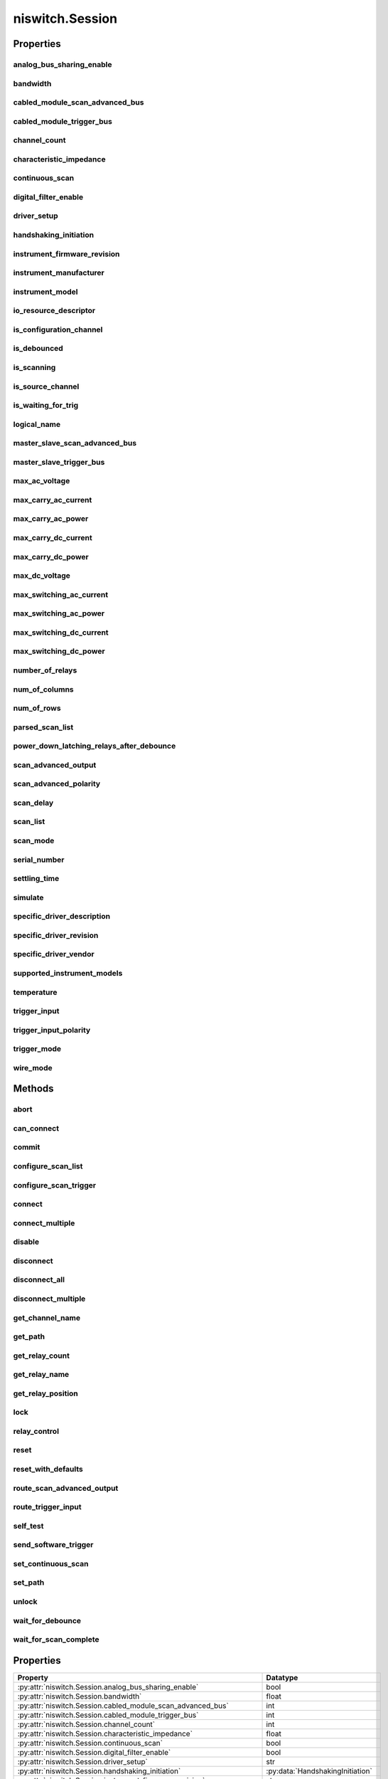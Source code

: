 niswitch.Session
================

.. py:module:: niswitch

.. py:class:: Session(self, resource_name, topology="Configured Topology", simulate=False, reset_device=False)

    

    Returns a session handle used to identify the switch in all subsequent
    instrument driver calls and sets the topology of the switch.
    :py:meth:`niswitch.Session.__init__` creates a new IVI instrument driver session
    for the switch specified in the resourceName parameter. The driver uses
    the topology specified in the topology parameter and overrides the
    topology specified in MAX. Note: When initializing an NI SwitchBlock
    device with topology, you must specify the toplogy created when you
    configured the device in MAX, using either
    NISWITCH_TOPOLOGY_CONFIGURED_TOPOLOGY or the toplogy string of the
    device. Refer to the Initializing with Toplogy for NI SwitchBlock
    Devices topic in the NI Switches Help for information about determining
    the topology string of an NI SwitchBlock device. By default, the switch
    is reset to a known state. Enable simulation by specifying the topology
    and setting the simulate parameter to True.

    



    :param resource_name:
        

        Resource name of the switch module to initialize. Default value: None
        Syntax: Optional fields are shown in square brackets ([]). Configured in
        MAX Under Valid Syntax Devices and Interfaces DeviceName Traditional
        NI-DAQ Devices SCXI[chassis ID]::slot number PXI System PXI[bus
        number]::device number TIP: IVI logical names are also valid for the
        resource name. Default values for optional fields: chassis ID = 1 bus
        number = 0 Example resource names: Resource Name Description SC1Mod3
        NI-DAQmx module in chassis "SC1" slot 3 MySwitch NI-DAQmx module renamed
        to "MySwitch" SCXI1::3 Traditional NI-DAQ module in chassis 1, slot 3
        SCXI::3 Traditional NI-DAQ module in chassis 1, slot 3 PXI0::16 PXI bus
        0, device number 16 PXI::16 PXI bus 0, device number 16

        


    :type resource_name: str

    :param topology:
        

        Pass the topology name you want to use for the switch you specify with
        Resource Name parameter. You can also pass
        NISWITCH_TOPOLOGY_CONFIGURED_TOPOLOGY to use the last topology that
        was configured for the device in MAX. Default Value:
        NISWITCH_TOPOLOGY_CONFIGURED_TOPOLOGY Valid Values:
        NISWITCH_TOPOLOGY_1127_1_WIRE_64X1_MUX
        NISWITCH_TOPOLOGY_1127_2_WIRE_32X1_MUX
        NISWITCH_TOPOLOGY_1127_2_WIRE_4X8_MATRIX
        NISWITCH_TOPOLOGY_1127_4_WIRE_16X1_MUX
        NISWITCH_TOPOLOGY_1127_INDEPENDENT
        NISWITCH_TOPOLOGY_1128_1_WIRE_64X1_MUX
        NISWITCH_TOPOLOGY_1128_2_WIRE_32X1_MUX
        NISWITCH_TOPOLOGY_1128_2_WIRE_4X8_MATRIX
        NISWITCH_TOPOLOGY_1128_4_WIRE_16X1_MUX
        NISWITCH_TOPOLOGY_1128_INDEPENDENT
        NISWITCH_TOPOLOGY_1129_2_WIRE_16X16_MATRIX
        NISWITCH_TOPOLOGY_1129_2_WIRE_8X32_MATRIX
        NISWITCH_TOPOLOGY_1129_2_WIRE_4X64_MATRIX
        NISWITCH_TOPOLOGY_1129_2_WIRE_DUAL_8X16_MATRIX
        NISWITCH_TOPOLOGY_1129_2_WIRE_DUAL_4X32_MATRIX
        NISWITCH_TOPOLOGY_1129_2_WIRE_QUAD_4X16_MATRIX
        NISWITCH_TOPOLOGY_1130_1_WIRE_256X1_MUX
        NISWITCH_TOPOLOGY_1130_1_WIRE_DUAL_128X1_MUX
        NISWITCH_TOPOLOGY_1130_1_WIRE_4X64_MATRIX
        NISWITCH_TOPOLOGY_1130_1_WIRE_8x32_MATRIX
        NISWITCH_TOPOLOGY_1130_1_WIRE_OCTAL_32X1_MUX
        NISWITCH_TOPOLOGY_1130_1_WIRE_QUAD_64X1_MUX
        NISWITCH_TOPOLOGY_1130_1_WIRE_SIXTEEN_16X1_MUX
        NISWITCH_TOPOLOGY_1130_2_WIRE_4X32_MATRIX
        NISWITCH_TOPOLOGY_1130_2_WIRE_128X1_MUX
        NISWITCH_TOPOLOGY_1130_2_WIRE_OCTAL_16X1_MUX
        NISWITCH_TOPOLOGY_1130_2_WIRE_QUAD_32X1_MUX
        NISWITCH_TOPOLOGY_1130_4_WIRE_64X1_MUX
        NISWITCH_TOPOLOGY_1130_4_WIRE_QUAD_16X1_MUX
        NISWITCH_TOPOLOGY_1130_INDEPENDENT NISWITCH_TOPOLOGY_1160_16_SPDT
        NISWITCH_TOPOLOGY_1161_8_SPDT
        NISWITCH_TOPOLOGY_1163R_OCTAL_4X1_MUX
        NISWITCH_TOPOLOGY_1166_16_DPDT NISWITCH_TOPOLOGY_1166_32_SPDT
        NISWITCH_TOPOLOGY_1167_INDEPENDENT
        NISWITCH_TOPOLOGY_1169_100_SPST NISWITCH_TOPOLOGY_1169_50_DPST
        NISWITCH_TOPOLOGY_1175_1_WIRE_196X1_MUX
        NISWITCH_TOPOLOGY_1175_2_WIRE_98X1_MUX
        NISWITCH_TOPOLOGY_1175_2_WIRE_95X1_MUX
        NISWITCH_TOPOLOGY_1190_QUAD_4X1_MUX
        NISWITCH_TOPOLOGY_1191_QUAD_4X1_MUX
        NISWITCH_TOPOLOGY_1192_8_SPDT NISWITCH_TOPOLOGY_1193_32X1_MUX
        NISWITCH_TOPOLOGY_1193_16X1_TERMINATED_MUX
        NISWITCH_TOPOLOGY_1193_DUAL_16X1_MUX
        NISWITCH_TOPOLOGY_1193_DUAL_8X1_TERMINATED_MUX
        NISWITCH_TOPOLOGY_1193_QUAD_8X1_MUX
        NISWITCH_TOPOLOGY_1193_QUAD_4X1_TERMINATED_MUX
        NISWITCH_TOPOLOGY_1193_INDEPENDENT
        NISWITCH_TOPOLOGY_1194_QUAD_4X1_MUX
        NISWITCH_TOPOLOGY_1195_QUAD_4X1_MUX
        NISWITCH_TOPOLOGY_2501_1_WIRE_48X1_MUX
        NISWITCH_TOPOLOGY_2501_1_WIRE_48X1_AMPLIFIED_MUX
        NISWITCH_TOPOLOGY_2501_2_WIRE_24X1_MUX
        NISWITCH_TOPOLOGY_2501_2_WIRE_24X1_AMPLIFIED_MUX
        NISWITCH_TOPOLOGY_2501_2_WIRE_DUAL_12X1_MUX
        NISWITCH_TOPOLOGY_2501_2_WIRE_QUAD_6X1_MUX
        NISWITCH_TOPOLOGY_2501_2_WIRE_4X6_MATRIX
        NISWITCH_TOPOLOGY_2501_4_WIRE_12X1_MUX
        NISWITCH_TOPOLOGY_2503_1_WIRE_48X1_MUX
        NISWITCH_TOPOLOGY_2503_2_WIRE_24X1_MUX
        NISWITCH_TOPOLOGY_2503_2_WIRE_DUAL_12X1_MUX
        NISWITCH_TOPOLOGY_2503_2_WIRE_QUAD_6X1_MUX
        NISWITCH_TOPOLOGY_2503_2_WIRE_4X6_MATRIX
        NISWITCH_TOPOLOGY_2503_4_WIRE_12X1_MUX
        NISWITCH_TOPOLOGY_2510_INDEPENDENT
        NISWITCH_TOPOLOGY_2512_INDEPENDENT
        NISWITCH_TOPOLOGY_2514_INDEPENDENT
        NISWITCH_TOPOLOGY_2515_INDEPENDENT NISWITCH_TOPOLOGY_2520_80_SPST
        NISWITCH_TOPOLOGY_2521_40_DPST NISWITCH_TOPOLOGY_2522_53_SPDT
        NISWITCH_TOPOLOGY_2523_26_DPDT
        NISWITCH_TOPOLOGY_2524_1_WIRE_128X1_MUX
        NISWITCH_TOPOLOGY_2524_1_WIRE_DUAL_64X1_MUX
        NISWITCH_TOPOLOGY_2524_1_WIRE_QUAD_32X1_MUX
        NISWITCH_TOPOLOGY_2524_1_WIRE_OCTAL_16X1_MUX
        NISWITCH_TOPOLOGY_2524_1_WIRE_SIXTEEN_8X1_MUX
        NISWITCH_TOPOLOGY_2525_2_WIRE_64X1_MUX
        NISWITCH_TOPOLOGY_2525_2_WIRE_DUAL_32X1_MUX
        NISWITCH_TOPOLOGY_2525_2_WIRE_QUAD_16X1_MUX
        NISWITCH_TOPOLOGY_2525_2_WIRE_OCTAL_8X1_MUX
        NISWITCH_TOPOLOGY_2525_2_WIRE_SIXTEEN_4X1_MUX
        NISWITCH_TOPOLOGY_2526_1_WIRE_158X1_MUX
        NISWITCH_TOPOLOGY_2526_2_WIRE_79X1_MUX
        NISWITCH_TOPOLOGY_2527_1_WIRE_64X1_MUX
        NISWITCH_TOPOLOGY_2527_1_WIRE_DUAL_32X1_MUX
        NISWITCH_TOPOLOGY_2527_2_WIRE_32X1_MUX
        NISWITCH_TOPOLOGY_2527_2_WIRE_DUAL_16X1_MUX
        NISWITCH_TOPOLOGY_2527_4_WIRE_16X1_MUX
        NISWITCH_TOPOLOGY_2527_INDEPENDENT
        NISWITCH_TOPOLOGY_2529_2_WIRE_DUAL_4X16_MATRIX
        NISWITCH_TOPOLOGY_2529_2_WIRE_8X16_MATRIX
        NISWITCH_TOPOLOGY_2529_2_WIRE_4X32_MATRIX
        NISWITCH_TOPOLOGY_2530_1_WIRE_128X1_MUX
        NISWITCH_TOPOLOGY_2530_1_WIRE_DUAL_64X1_MUX
        NISWITCH_TOPOLOGY_2530_1_WIRE_4x32_MATRIX
        NISWITCH_TOPOLOGY_2530_1_WIRE_8x16_MATRIX
        NISWITCH_TOPOLOGY_2530_1_WIRE_OCTAL_16X1_MUX
        NISWITCH_TOPOLOGY_2530_1_WIRE_QUAD_32X1_MUX
        NISWITCH_TOPOLOGY_2530_2_WIRE_4x16_MATRIX
        NISWITCH_TOPOLOGY_2530_2_WIRE_64X1_MUX
        NISWITCH_TOPOLOGY_2530_2_WIRE_DUAL_32X1_MUX
        NISWITCH_TOPOLOGY_2530_2_WIRE_QUAD_16X1_MUX
        NISWITCH_TOPOLOGY_2530_4_WIRE_32X1_MUX
        NISWITCH_TOPOLOGY_2530_4_WIRE_DUAL_16X1_MUX
        NISWITCH_TOPOLOGY_2530_INDEPENDENT
        NISWITCH_TOPOLOGY_2531_1_WIRE_4X128_MATRIX
        NISWITCH_TOPOLOGY_2531_1_WIRE_8X64_MATRIX
        NISWITCH_TOPOLOGY_2531_1_WIRE_DUAL_4X64_MATRIX
        NISWITCH_TOPOLOGY_2531_1_WIRE_DUAL_8X32_MATRIX
        NISWITCH_TOPOLOGY_2531_2_WIRE_4X64_MATRIX
        NISWITCH_TOPOLOGY_2531_2_WIRE_8X32_MATRIX
        NISWITCH_TOPOLOGY_2532_1_WIRE_16X32_MATRIX
        NISWITCH_TOPOLOGY_2532_1_WIRE_4X128_MATRIX
        NISWITCH_TOPOLOGY_2532_1_WIRE_8X64_MATRIX
        NISWITCH_TOPOLOGY_2532_1_WIRE_DUAL_16X16_MATRIX
        NISWITCH_TOPOLOGY_2532_1_WIRE_DUAL_4X64_MATRIX
        NISWITCH_TOPOLOGY_2532_1_WIRE_DUAL_8X32_MATRIX
        NISWITCH_TOPOLOGY_2532_1_WIRE_SIXTEEN_2X16_MATRIX
        NISWITCH_TOPOLOGY_2532_2_WIRE_16X16_MATRIX
        NISWITCH_TOPOLOGY_2532_2_WIRE_4X64_MATRIX
        NISWITCH_TOPOLOGY_2532_2_WIRE_8X32_MATRIX
        NISWITCH_TOPOLOGY_2532_2_WIRE_DUAL_4X32_MATRIX
        NISWITCH_TOPOLOGY_2533_1_WIRE_4X64_MATRIX
        NISWITCH_TOPOLOGY_2534_1_WIRE_8X32_MATRIX
        NISWITCH_TOPOLOGY_2535_1_WIRE_4X136_MATRIX
        NISWITCH_TOPOLOGY_2536_1_WIRE_8X68_MATRIX
        NISWITCH_TOPOLOGY_2540_1_WIRE_8X9_MATRIX
        NISWITCH_TOPOLOGY_2541_1_WIRE_8X12_MATRIX
        NISWITCH_TOPOLOGY_2542_QUAD_2X1_TERMINATED_MUX
        NISWITCH_TOPOLOGY_2543_DUAL_4X1_TERMINATED_MUX
        NISWITCH_TOPOLOGY_2544_8X1_TERMINATED_MUX
        NISWITCH_TOPOLOGY_2545_4X1_TERMINATED_MUX
        NISWITCH_TOPOLOGY_2546_DUAL_4X1_MUX
        NISWITCH_TOPOLOGY_2547_8X1_MUX NISWITCH_TOPOLOGY_2548_4_SPDT
        NISWITCH_TOPOLOGY_2549_TERMINATED_2_SPDT
        NISWITCH_TOPOLOGY_2554_4X1_MUX
        NISWITCH_TOPOLOGY_2555_4X1_TERMINATED_MUX
        NISWITCH_TOPOLOGY_2556_DUAL_4X1_MUX
        NISWITCH_TOPOLOGY_2557_8X1_MUX NISWITCH_TOPOLOGY_2558_4_SPDT
        NISWITCH_TOPOLOGY_2559_TERMINATED_2_SPDT
        NISWITCH_TOPOLOGY_2564_16_SPST NISWITCH_TOPOLOGY_2564_8_DPST
        NISWITCH_TOPOLOGY_2565_16_SPST NISWITCH_TOPOLOGY_2566_16_SPDT
        NISWITCH_TOPOLOGY_2566_8_DPDT NISWITCH_TOPOLOGY_2567_INDEPENDENT
        NISWITCH_TOPOLOGY_2568_15_DPST NISWITCH_TOPOLOGY_2568_31_SPST
        NISWITCH_TOPOLOGY_2569_100_SPST NISWITCH_TOPOLOGY_2569_50_DPST
        NISWITCH_TOPOLOGY_2570_20_DPDT NISWITCH_TOPOLOGY_2570_40_SPDT
        NISWITCH_TOPOLOGY_2571_66_SPDT
        NISWITCH_TOPOLOGY_2575_1_WIRE_196X1_MUX
        NISWITCH_TOPOLOGY_2575_2_WIRE_98X1_MUX
        NISWITCH_TOPOLOGY_2575_2_WIRE_95X1_MUX
        NISWITCH_TOPOLOGY_2576_2_WIRE_64X1_MUX
        NISWITCH_TOPOLOGY_2576_2_WIRE_DUAL_32X1_MUX
        NISWITCH_TOPOLOGY_2576_2_WIRE_OCTAL_8X1_MUX
        NISWITCH_TOPOLOGY_2576_2_WIRE_QUAD_16X1_MUX
        NISWITCH_TOPOLOGY_2576_2_WIRE_SIXTEEN_4X1_MUX
        NISWITCH_TOPOLOGY_2576_INDEPENDENT
        NISWITCH_TOPOLOGY_2584_1_WIRE_12X1_MUX
        NISWITCH_TOPOLOGY_2584_1_WIRE_DUAL_6X1_MUX
        NISWITCH_TOPOLOGY_2584_2_WIRE_6X1_MUX
        NISWITCH_TOPOLOGY_2584_INDEPENDENT
        NISWITCH_TOPOLOGY_2585_1_WIRE_10X1_MUX
        NISWITCH_TOPOLOGY_2586_10_SPST NISWITCH_TOPOLOGY_2586_5_DPST
        NISWITCH_TOPOLOGY_2590_4X1_MUX NISWITCH_TOPOLOGY_2591_4X1_MUX
        NISWITCH_TOPOLOGY_2593_16X1_MUX
        NISWITCH_TOPOLOGY_2593_8X1_TERMINATED_MUX
        NISWITCH_TOPOLOGY_2593_DUAL_8X1_MUX
        NISWITCH_TOPOLOGY_2593_DUAL_4X1_TERMINATED_MUX
        NISWITCH_TOPOLOGY_2593_INDEPENDENT NISWITCH_TOPOLOGY_2594_4X1_MUX
        NISWITCH_TOPOLOGY_2595_4X1_MUX
        NISWITCH_TOPOLOGY_2596_DUAL_6X1_MUX
        NISWITCH_TOPOLOGY_2597_6X1_TERMINATED_MUX
        NISWITCH_TOPOLOGY_2598_DUAL_TRANSFER
        NISWITCH_TOPOLOGY_2599_2_SPDT NISWITCH_TOPOLOGY_2720_INDEPENDENT
        NISWITCH_TOPOLOGY_2722_INDEPENDENT
        NISWITCH_TOPOLOGY_2725_INDEPENDENT
        NISWITCH_TOPOLOGY_2727_INDEPENDENT
        NISWITCH_TOPOLOGY_2737_2_WIRE_4X64_MATRIX
        NISWITCH_TOPOLOGY_2738_2_WIRE_8X32_MATRIX
        NISWITCH_TOPOLOGY_2739_2_WIRE_16X16_MATRIX
        NISWITCH_TOPOLOGY_2746_QUAD_4X1_MUX
        NISWITCH_TOPOLOGY_2747_DUAL_8X1_MUX
        NISWITCH_TOPOLOGY_2748_16X1_MUX
        NISWITCH_TOPOLOGY_2790_INDEPENDENT
        NISWITCH_TOPOLOGY_2796_DUAL_6X1_MUX
        NISWITCH_TOPOLOGY_2797_6X1_TERMINATED_MUX
        NISWITCH_TOPOLOGY_2798_DUAL_TRANSFER
        NISWITCH_TOPOLOGY_2799_2_SPDT

        


    :type topology: str

    :param simulate:
        

        Enables simulation of the switch module specified in the resource name
        parameter. Valid Values: True - simulate False - Don't simulate
        (Default Value)

        


    :type simulate: bool

    :param reset_device:
        

        Specifies whether to reset the switch module during the initialization
        process. Valid Values: True - Reset Device (Default Value) False
        - Currently unsupported. The device will not reset.

        


    :type reset_device: bool


    **Properties**

    +------------------------------------------------------+----------------------------------------+
    | Property                                             | Datatype                               |
    +======================================================+========================================+
    | :py:attr:`analog_bus_sharing_enable`                 | bool                                   |
    +------------------------------------------------------+----------------------------------------+
    | :py:attr:`bandwidth`                                 | float                                  |
    +------------------------------------------------------+----------------------------------------+
    | :py:attr:`cabled_module_scan_advanced_bus`           | int                                    |
    +------------------------------------------------------+----------------------------------------+
    | :py:attr:`cabled_module_trigger_bus`                 | int                                    |
    +------------------------------------------------------+----------------------------------------+
    | :py:attr:`channel_count`                             | int                                    |
    +------------------------------------------------------+----------------------------------------+
    | :py:attr:`characteristic_impedance`                  | float                                  |
    +------------------------------------------------------+----------------------------------------+
    | :py:attr:`continuous_scan`                           | bool                                   |
    +------------------------------------------------------+----------------------------------------+
    | :py:attr:`digital_filter_enable`                     | bool                                   |
    +------------------------------------------------------+----------------------------------------+
    | :py:attr:`driver_setup`                              | str                                    |
    +------------------------------------------------------+----------------------------------------+
    | :py:attr:`handshaking_initiation`                    | :py:data:`HandshakingInitiation`       |
    +------------------------------------------------------+----------------------------------------+
    | :py:attr:`instrument_firmware_revision`              | str                                    |
    +------------------------------------------------------+----------------------------------------+
    | :py:attr:`instrument_manufacturer`                   | str                                    |
    +------------------------------------------------------+----------------------------------------+
    | :py:attr:`instrument_model`                          | str                                    |
    +------------------------------------------------------+----------------------------------------+
    | :py:attr:`io_resource_descriptor`                    | str                                    |
    +------------------------------------------------------+----------------------------------------+
    | :py:attr:`is_configuration_channel`                  | bool                                   |
    +------------------------------------------------------+----------------------------------------+
    | :py:attr:`is_debounced`                              | bool                                   |
    +------------------------------------------------------+----------------------------------------+
    | :py:attr:`is_scanning`                               | bool                                   |
    +------------------------------------------------------+----------------------------------------+
    | :py:attr:`is_source_channel`                         | bool                                   |
    +------------------------------------------------------+----------------------------------------+
    | :py:attr:`is_waiting_for_trig`                       | bool                                   |
    +------------------------------------------------------+----------------------------------------+
    | :py:attr:`logical_name`                              | str                                    |
    +------------------------------------------------------+----------------------------------------+
    | :py:attr:`master_slave_scan_advanced_bus`            | int                                    |
    +------------------------------------------------------+----------------------------------------+
    | :py:attr:`master_slave_trigger_bus`                  | int                                    |
    +------------------------------------------------------+----------------------------------------+
    | :py:attr:`max_ac_voltage`                            | float                                  |
    +------------------------------------------------------+----------------------------------------+
    | :py:attr:`max_carry_ac_current`                      | float                                  |
    +------------------------------------------------------+----------------------------------------+
    | :py:attr:`max_carry_ac_power`                        | float                                  |
    +------------------------------------------------------+----------------------------------------+
    | :py:attr:`max_carry_dc_current`                      | float                                  |
    +------------------------------------------------------+----------------------------------------+
    | :py:attr:`max_carry_dc_power`                        | float                                  |
    +------------------------------------------------------+----------------------------------------+
    | :py:attr:`max_dc_voltage`                            | float                                  |
    +------------------------------------------------------+----------------------------------------+
    | :py:attr:`max_switching_ac_current`                  | float                                  |
    +------------------------------------------------------+----------------------------------------+
    | :py:attr:`max_switching_ac_power`                    | float                                  |
    +------------------------------------------------------+----------------------------------------+
    | :py:attr:`max_switching_dc_current`                  | float                                  |
    +------------------------------------------------------+----------------------------------------+
    | :py:attr:`max_switching_dc_power`                    | float                                  |
    +------------------------------------------------------+----------------------------------------+
    | :py:attr:`number_of_relays`                          | int                                    |
    +------------------------------------------------------+----------------------------------------+
    | :py:attr:`num_of_columns`                            | int                                    |
    +------------------------------------------------------+----------------------------------------+
    | :py:attr:`num_of_rows`                               | int                                    |
    +------------------------------------------------------+----------------------------------------+
    | :py:attr:`parsed_scan_list`                          | str                                    |
    +------------------------------------------------------+----------------------------------------+
    | :py:attr:`power_down_latching_relays_after_debounce` | bool                                   |
    +------------------------------------------------------+----------------------------------------+
    | :py:attr:`scan_advanced_output`                      | :py:data:`ScanAdvancedOutput`          |
    +------------------------------------------------------+----------------------------------------+
    | :py:attr:`scan_advanced_polarity`                    | :py:data:`ScanAdvancedPolarity`        |
    +------------------------------------------------------+----------------------------------------+
    | :py:attr:`scan_delay`                                | float in seconds or datetime.timedelta |
    +------------------------------------------------------+----------------------------------------+
    | :py:attr:`scan_list`                                 | str                                    |
    +------------------------------------------------------+----------------------------------------+
    | :py:attr:`scan_mode`                                 | :py:data:`ScanMode`                    |
    +------------------------------------------------------+----------------------------------------+
    | :py:attr:`serial_number`                             | str                                    |
    +------------------------------------------------------+----------------------------------------+
    | :py:attr:`settling_time`                             | float in seconds or datetime.timedelta |
    +------------------------------------------------------+----------------------------------------+
    | :py:attr:`simulate`                                  | bool                                   |
    +------------------------------------------------------+----------------------------------------+
    | :py:attr:`specific_driver_description`               | str                                    |
    +------------------------------------------------------+----------------------------------------+
    | :py:attr:`specific_driver_revision`                  | str                                    |
    +------------------------------------------------------+----------------------------------------+
    | :py:attr:`specific_driver_vendor`                    | str                                    |
    +------------------------------------------------------+----------------------------------------+
    | :py:attr:`supported_instrument_models`               | str                                    |
    +------------------------------------------------------+----------------------------------------+
    | :py:attr:`temperature`                               | float                                  |
    +------------------------------------------------------+----------------------------------------+
    | :py:attr:`trigger_input`                             | :py:data:`TriggerInput`                |
    +------------------------------------------------------+----------------------------------------+
    | :py:attr:`trigger_input_polarity`                    | :py:data:`TriggerInputPolarity`        |
    +------------------------------------------------------+----------------------------------------+
    | :py:attr:`trigger_mode`                              | int                                    |
    +------------------------------------------------------+----------------------------------------+
    | :py:attr:`wire_mode`                                 | int                                    |
    +------------------------------------------------------+----------------------------------------+

    **Public methods**

    +---------------------------------------+
    | Method name                           |
    +=======================================+
    | :py:func:`abort`                      |
    +---------------------------------------+
    | :py:func:`can_connect`                |
    +---------------------------------------+
    | :py:func:`commit`                     |
    +---------------------------------------+
    | :py:func:`configure_scan_list`        |
    +---------------------------------------+
    | :py:func:`configure_scan_trigger`     |
    +---------------------------------------+
    | :py:func:`connect`                    |
    +---------------------------------------+
    | :py:func:`connect_multiple`           |
    +---------------------------------------+
    | :py:func:`disable`                    |
    +---------------------------------------+
    | :py:func:`disconnect`                 |
    +---------------------------------------+
    | :py:func:`disconnect_all`             |
    +---------------------------------------+
    | :py:func:`disconnect_multiple`        |
    +---------------------------------------+
    | :py:func:`get_channel_name`           |
    +---------------------------------------+
    | :py:func:`get_path`                   |
    +---------------------------------------+
    | :py:func:`get_relay_count`            |
    +---------------------------------------+
    | :py:func:`get_relay_name`             |
    +---------------------------------------+
    | :py:func:`get_relay_position`         |
    +---------------------------------------+
    | :py:func:`lock`                       |
    +---------------------------------------+
    | :py:func:`relay_control`              |
    +---------------------------------------+
    | :py:func:`reset`                      |
    +---------------------------------------+
    | :py:func:`reset_with_defaults`        |
    +---------------------------------------+
    | :py:func:`route_scan_advanced_output` |
    +---------------------------------------+
    | :py:func:`route_trigger_input`        |
    +---------------------------------------+
    | :py:func:`self_test`                  |
    +---------------------------------------+
    | :py:func:`send_software_trigger`      |
    +---------------------------------------+
    | :py:func:`set_continuous_scan`        |
    +---------------------------------------+
    | :py:func:`set_path`                   |
    +---------------------------------------+
    | :py:func:`unlock`                     |
    +---------------------------------------+
    | :py:func:`wait_for_debounce`          |
    +---------------------------------------+
    | :py:func:`wait_for_scan_complete`     |
    +---------------------------------------+


Properties
----------

analog_bus_sharing_enable
~~~~~~~~~~~~~~~~~~~~~~~~~

    .. py:currentmodule:: niswitch.Session

    .. py:attribute:: analog_bus_sharing_enable

        Enables or disables sharing of an analog bus line so that multiple  NI SwitchBlock devices may connect to it simultaneously. To enable  multiple NI SwitchBlock devices to share an analog bus line, set this  property to True for each device on the channel that corresponds  with the shared analog bus line. The default value for all devices is  False, which disables sharing of the analog bus.
        Refer to the Using the Analog Bus on an NI SwitchBlock Carrier topic  in the NI Switches Help for more information about sharing the analog bus.




        .. tip:: This property can use repeated capabilities (usually channels). If set or get directly on the
            analog_bus_sharing_enable.Session object, then the set/get will use all repeated capabilities in the session.
            You can specify a subset of repeated capabilities using the Python index notation on an
            analog_bus_sharing_enable.Session instance, and calling set/get value on the result.:

            .. code:: python

                session['0,1'].analog_bus_sharing_enable = var
                var = session['0,1'].analog_bus_sharing_enable

        The following table lists the characteristics of this property.

            +----------------+------------+
            | Characteristic | Value      |
            +================+============+
            | Datatype       | bool       |
            +----------------+------------+
            | Permissions    | read-write |
            +----------------+------------+
            | Channel Based  | True       |
            +----------------+------------+
            | Resettable     | No         |
            +----------------+------------+

        .. tip::
            This property corresponds to the following LabVIEW Property or C Attribute:

                - LabVIEW Property: **Channel Configuration:Analog Bus Sharing Enable**
                - C Attribute: **NISWITCH_ATTR_ANALOG_BUS_SHARING_ENABLE**

bandwidth
~~~~~~~~~

    .. py:currentmodule:: niswitch.Session

    .. py:attribute:: bandwidth

        This channel-based property returns the bandwidth for the channel.
        The units are hertz.




        .. tip:: This property can use repeated capabilities (usually channels). If set or get directly on the
            bandwidth.Session object, then the set/get will use all repeated capabilities in the session.
            You can specify a subset of repeated capabilities using the Python index notation on an
            bandwidth.Session instance, and calling set/get value on the result.:

            .. code:: python

                session['0,1'].bandwidth = var
                var = session['0,1'].bandwidth

        The following table lists the characteristics of this property.

            +----------------+-----------+
            | Characteristic | Value     |
            +================+===========+
            | Datatype       | float     |
            +----------------+-----------+
            | Permissions    | read only |
            +----------------+-----------+
            | Channel Based  | True      |
            +----------------+-----------+
            | Resettable     | No        |
            +----------------+-----------+

        .. tip::
            This property corresponds to the following LabVIEW Property or C Attribute:

                - LabVIEW Property: **Module Characteristics:Bandwidth**
                - C Attribute: **NISWITCH_ATTR_BANDWIDTH**

cabled_module_scan_advanced_bus
~~~~~~~~~~~~~~~~~~~~~~~~~~~~~~~

    .. py:currentmodule:: niswitch.Session

    .. py:attribute:: cabled_module_scan_advanced_bus

        This property has been deprecated and may be removed from a future release of  NI-SWITCH.  Use the :py:meth:`niswitch.Session.route_scan_advanced_output` method instead.

        The following table lists the characteristics of this property.

            +----------------+------------+
            | Characteristic | Value      |
            +================+============+
            | Datatype       | int        |
            +----------------+------------+
            | Permissions    | read-write |
            +----------------+------------+
            | Channel Based  | False      |
            +----------------+------------+
            | Resettable     | No         |
            +----------------+------------+

        .. tip::
            This property corresponds to the following LabVIEW Property or C Attribute:

                - LabVIEW Property: **Obsolete Attributes:Cabled Module Scan Advanced Bus**
                - C Attribute: **NISWITCH_ATTR_CABLED_MODULE_SCAN_ADVANCED_BUS**

cabled_module_trigger_bus
~~~~~~~~~~~~~~~~~~~~~~~~~

    .. py:currentmodule:: niswitch.Session

    .. py:attribute:: cabled_module_trigger_bus

        This property has been deprecated and may be removed from a future release of  NI-SWITCH.  Use the :py:meth:`niswitch.Session.route_trigger_input` method instead.

        The following table lists the characteristics of this property.

            +----------------+------------+
            | Characteristic | Value      |
            +================+============+
            | Datatype       | int        |
            +----------------+------------+
            | Permissions    | read-write |
            +----------------+------------+
            | Channel Based  | False      |
            +----------------+------------+
            | Resettable     | No         |
            +----------------+------------+

        .. tip::
            This property corresponds to the following LabVIEW Property or C Attribute:

                - LabVIEW Property: **Obsolete Attributes:Cabled Module Trigger Bus**
                - C Attribute: **NISWITCH_ATTR_CABLED_MODULE_TRIGGER_BUS**

channel_count
~~~~~~~~~~~~~

    .. py:currentmodule:: niswitch.Session

    .. py:attribute:: channel_count

        Indicates the number of channels that the specific instrument  driver supports.

        The following table lists the characteristics of this property.

            +----------------+-----------+
            | Characteristic | Value     |
            +================+===========+
            | Datatype       | int       |
            +----------------+-----------+
            | Permissions    | read only |
            +----------------+-----------+
            | Channel Based  | False     |
            +----------------+-----------+
            | Resettable     | No        |
            +----------------+-----------+

        .. tip::
            This property corresponds to the following LabVIEW Property or C Attribute:

                - LabVIEW Property: **Inherent IVI Attributes:Driver Capabilities:Channel Count**
                - C Attribute: **NISWITCH_ATTR_CHANNEL_COUNT**

characteristic_impedance
~~~~~~~~~~~~~~~~~~~~~~~~

    .. py:currentmodule:: niswitch.Session

    .. py:attribute:: characteristic_impedance

        This channel-based property returns the characteristic impedance for the  channel.
        The units are ohms.




        .. tip:: This property can use repeated capabilities (usually channels). If set or get directly on the
            characteristic_impedance.Session object, then the set/get will use all repeated capabilities in the session.
            You can specify a subset of repeated capabilities using the Python index notation on an
            characteristic_impedance.Session instance, and calling set/get value on the result.:

            .. code:: python

                session['0,1'].characteristic_impedance = var
                var = session['0,1'].characteristic_impedance

        The following table lists the characteristics of this property.

            +----------------+-----------+
            | Characteristic | Value     |
            +================+===========+
            | Datatype       | float     |
            +----------------+-----------+
            | Permissions    | read only |
            +----------------+-----------+
            | Channel Based  | True      |
            +----------------+-----------+
            | Resettable     | No        |
            +----------------+-----------+

        .. tip::
            This property corresponds to the following LabVIEW Property or C Attribute:

                - LabVIEW Property: **Module Characteristics:Characteristic Impedance**
                - C Attribute: **NISWITCH_ATTR_CHARACTERISTIC_IMPEDANCE**

continuous_scan
~~~~~~~~~~~~~~~

    .. py:currentmodule:: niswitch.Session

    .. py:attribute:: continuous_scan

        When a switch device is scanning, the swich can either stop scanning when  the end of the scan (False) or continue scanning from the top of the  scan list again (True).
        Notice that if you set the scan to continuous (True), the Wait For Scan  Complete operation will always time out and you must call Abort to stop  the scan.

        The following table lists the characteristics of this property.

            +----------------+------------+
            | Characteristic | Value      |
            +================+============+
            | Datatype       | bool       |
            +----------------+------------+
            | Permissions    | read-write |
            +----------------+------------+
            | Channel Based  | False      |
            +----------------+------------+
            | Resettable     | No         |
            +----------------+------------+

        .. tip::
            This property corresponds to the following LabVIEW Property or C Attribute:

                - LabVIEW Property: **Scanning Configuration:Continuous Scan**
                - C Attribute: **NISWITCH_ATTR_CONTINUOUS_SCAN**

digital_filter_enable
~~~~~~~~~~~~~~~~~~~~~

    .. py:currentmodule:: niswitch.Session

    .. py:attribute:: digital_filter_enable

        This property specifies whether to apply the pulse width filter to the  Trigger Input. Enabling the Digital Filter (True) prevents the switch  module from being triggered by pulses that are less than 150 ns on PXI  trigger lines 0–7.
        When Digital Filter is disabled (False), it is possible for the switch  module to be triggered by noise on the PXI trigger lines. If the device  triggering the switch is capable of sending pulses greater than 150 ns, you should not disable the Digital Filter.

        The following table lists the characteristics of this property.

            +----------------+------------+
            | Characteristic | Value      |
            +================+============+
            | Datatype       | bool       |
            +----------------+------------+
            | Permissions    | read-write |
            +----------------+------------+
            | Channel Based  | False      |
            +----------------+------------+
            | Resettable     | No         |
            +----------------+------------+

        .. tip::
            This property corresponds to the following LabVIEW Property or C Attribute:

                - LabVIEW Property: **Scanning Configuration:Digital Filter Enable**
                - C Attribute: **NISWITCH_ATTR_DIGITAL_FILTER_ENABLE**

driver_setup
~~~~~~~~~~~~

    .. py:currentmodule:: niswitch.Session

    .. py:attribute:: driver_setup

        This property indicates the Driver Setup string that the user  specified when initializing the driver.
        Some cases exist where the end-user must specify instrument driver  options at initialization time.  An example of this is specifying  a particular instrument model from among a family of instruments  that the driver supports.  This is useful when using simulation.   The end-user can specify driver-specific options through  the DriverSetup keyword in the optionsString parameter to the  :py:meth:`niswitch.Session.InitWithOptions` method, or through the IVI Configuration Utility.
        If the user does not specify a Driver Setup string, this property returns an empty string.



        .. note:: One or more of the referenced methods are not in the Python API for this driver.

        The following table lists the characteristics of this property.

            +----------------+-----------+
            | Characteristic | Value     |
            +================+===========+
            | Datatype       | str       |
            +----------------+-----------+
            | Permissions    | read only |
            +----------------+-----------+
            | Channel Based  | False     |
            +----------------+-----------+
            | Resettable     | No        |
            +----------------+-----------+

        .. tip::
            This property corresponds to the following LabVIEW Property or C Attribute:

                - LabVIEW Property: **Inherent IVI Attributes:Advanced Session Information:Driver Setup**
                - C Attribute: **NISWITCH_ATTR_DRIVER_SETUP**

handshaking_initiation
~~~~~~~~~~~~~~~~~~~~~~

    .. py:currentmodule:: niswitch.Session

    .. py:attribute:: handshaking_initiation

        

        The following table lists the characteristics of this property.

            +----------------+-----------------------------+
            | Characteristic | Value                       |
            +================+=============================+
            | Datatype       | enums.HandshakingInitiation |
            +----------------+-----------------------------+
            | Permissions    | read-write                  |
            +----------------+-----------------------------+
            | Channel Based  | False                       |
            +----------------+-----------------------------+
            | Resettable     | No                          |
            +----------------+-----------------------------+

        .. tip::
            This property corresponds to the following LabVIEW Property or C Attribute:

                - LabVIEW Property: **Scanning Configuration:Handshaking Initiation**
                - C Attribute: **NISWITCH_ATTR_HANDSHAKING_INITIATION**

instrument_firmware_revision
~~~~~~~~~~~~~~~~~~~~~~~~~~~~

    .. py:currentmodule:: niswitch.Session

    .. py:attribute:: instrument_firmware_revision

        A string that contains the firmware revision information  for the instrument you are currently using.

        The following table lists the characteristics of this property.

            +----------------+-----------+
            | Characteristic | Value     |
            +================+===========+
            | Datatype       | str       |
            +----------------+-----------+
            | Permissions    | read only |
            +----------------+-----------+
            | Channel Based  | False     |
            +----------------+-----------+
            | Resettable     | No        |
            +----------------+-----------+

        .. tip::
            This property corresponds to the following LabVIEW Property or C Attribute:

                - LabVIEW Property: **Inherent IVI Attributes:Instrument Identification:Firmware Revision**
                - C Attribute: **NISWITCH_ATTR_INSTRUMENT_FIRMWARE_REVISION**

instrument_manufacturer
~~~~~~~~~~~~~~~~~~~~~~~

    .. py:currentmodule:: niswitch.Session

    .. py:attribute:: instrument_manufacturer

        A string that contains the name of the instrument manufacturer you are currently  using.

        The following table lists the characteristics of this property.

            +----------------+-----------+
            | Characteristic | Value     |
            +================+===========+
            | Datatype       | str       |
            +----------------+-----------+
            | Permissions    | read only |
            +----------------+-----------+
            | Channel Based  | False     |
            +----------------+-----------+
            | Resettable     | No        |
            +----------------+-----------+

        .. tip::
            This property corresponds to the following LabVIEW Property or C Attribute:

                - LabVIEW Property: **Inherent IVI Attributes:Instrument Identification:Manufacturer**
                - C Attribute: **NISWITCH_ATTR_INSTRUMENT_MANUFACTURER**

instrument_model
~~~~~~~~~~~~~~~~

    .. py:currentmodule:: niswitch.Session

    .. py:attribute:: instrument_model

        A string that contains the model number or name of the instrument that you  are currently using.

        The following table lists the characteristics of this property.

            +----------------+-----------+
            | Characteristic | Value     |
            +================+===========+
            | Datatype       | str       |
            +----------------+-----------+
            | Permissions    | read only |
            +----------------+-----------+
            | Channel Based  | False     |
            +----------------+-----------+
            | Resettable     | No        |
            +----------------+-----------+

        .. tip::
            This property corresponds to the following LabVIEW Property or C Attribute:

                - LabVIEW Property: **Inherent IVI Attributes:Instrument Identification:Model**
                - C Attribute: **NISWITCH_ATTR_INSTRUMENT_MODEL**

io_resource_descriptor
~~~~~~~~~~~~~~~~~~~~~~

    .. py:currentmodule:: niswitch.Session

    .. py:attribute:: io_resource_descriptor

        Indicates the resource descriptor the driver  uses to identify the physical device.
        If you initialize the driver with a logical name, this  property contains the resource descriptor that corresponds  to the entry in the IVI Configuration utility.
        If you initialize the instrument driver with the resource  descriptor, this property contains that value.

        The following table lists the characteristics of this property.

            +----------------+-----------+
            | Characteristic | Value     |
            +================+===========+
            | Datatype       | str       |
            +----------------+-----------+
            | Permissions    | read only |
            +----------------+-----------+
            | Channel Based  | False     |
            +----------------+-----------+
            | Resettable     | No        |
            +----------------+-----------+

        .. tip::
            This property corresponds to the following LabVIEW Property or C Attribute:

                - LabVIEW Property: **Inherent IVI Attributes:Advanced Session Information:IO Resource Descriptor**
                - C Attribute: **NISWITCH_ATTR_IO_RESOURCE_DESCRIPTOR**

is_configuration_channel
~~~~~~~~~~~~~~~~~~~~~~~~

    .. py:currentmodule:: niswitch.Session

    .. py:attribute:: is_configuration_channel

        This channel-based property specifies whether to reserve the channel for  internal path creation.  A channel that is available for internal path  creation is called a configuration channel.  The driver may use  configuration channels to create paths between two channels you specify in  the :py:meth:`niswitch.Session.connect` method.  Configuration channels are not available  for external connections.
        Set this property to True to mark the channel as a configuration  channel.  Set this property to False to mark the channel as available  for external connections.
        After you identify a channel as a configuration channel, you cannot  use that channel for external connections.  The :py:meth:`niswitch.Session.connect` method  returns the NISWITCH_ERROR_IS_CONFIGURATION_CHANNEL error when you attempt  to establish a connection between a configuration channel and any other  channel.




        .. tip:: This property can use repeated capabilities (usually channels). If set or get directly on the
            is_configuration_channel.Session object, then the set/get will use all repeated capabilities in the session.
            You can specify a subset of repeated capabilities using the Python index notation on an
            is_configuration_channel.Session instance, and calling set/get value on the result.:

            .. code:: python

                session['0,1'].is_configuration_channel = var
                var = session['0,1'].is_configuration_channel

        The following table lists the characteristics of this property.

            +----------------+------------+
            | Characteristic | Value      |
            +================+============+
            | Datatype       | bool       |
            +----------------+------------+
            | Permissions    | read-write |
            +----------------+------------+
            | Channel Based  | True       |
            +----------------+------------+
            | Resettable     | No         |
            +----------------+------------+

        .. tip::
            This property corresponds to the following LabVIEW Property or C Attribute:

                - LabVIEW Property: **Channel Configuration:Is Configuration Channel**
                - C Attribute: **NISWITCH_ATTR_IS_CONFIGURATION_CHANNEL**

is_debounced
~~~~~~~~~~~~

    .. py:currentmodule:: niswitch.Session

    .. py:attribute:: is_debounced

        This property indicates whether the entire switch device has settled  since the last switching command.  A value of True indicates that all  signals going through the switch device are valid.

        The following table lists the characteristics of this property.

            +----------------+-----------+
            | Characteristic | Value     |
            +================+===========+
            | Datatype       | bool      |
            +----------------+-----------+
            | Permissions    | read only |
            +----------------+-----------+
            | Channel Based  | False     |
            +----------------+-----------+
            | Resettable     | No        |
            +----------------+-----------+

        .. tip::
            This property corresponds to the following LabVIEW Property or C Attribute:

                - LabVIEW Property: **Module Characteristics:Is Debounced**
                - C Attribute: **NISWITCH_ATTR_IS_DEBOUNCED**

is_scanning
~~~~~~~~~~~

    .. py:currentmodule:: niswitch.Session

    .. py:attribute:: is_scanning

        If True, the switch module is currently scanning through the scan list  (i.e. it is not in the Idle state). If False, the switch module is not  currently scanning through the scan list (i.e. it is in the Idle state).

        The following table lists the characteristics of this property.

            +----------------+-----------+
            | Characteristic | Value     |
            +================+===========+
            | Datatype       | bool      |
            +----------------+-----------+
            | Permissions    | read only |
            +----------------+-----------+
            | Channel Based  | False     |
            +----------------+-----------+
            | Resettable     | No        |
            +----------------+-----------+

        .. tip::
            This property corresponds to the following LabVIEW Property or C Attribute:

                - LabVIEW Property: **Scanning Configuration:Is Scanning**
                - C Attribute: **NISWITCH_ATTR_IS_SCANNING**

is_source_channel
~~~~~~~~~~~~~~~~~

    .. py:currentmodule:: niswitch.Session

    .. py:attribute:: is_source_channel

        This channel-based property specifies whether you want to identify the  channel as a source channel.  Typically, you set this property to True  when you attach the channel to a power supply, a method generator, or an  active measurement point on the unit under test, and you do not want to  connect the channel to another source.  The driver prevents source  channels from connecting to each other.  The :py:meth:`niswitch.Session.connect` method  returns the NISWITCH_ERROR_ATTEMPT_TO_CONNECT_SOURCES when you attempt to  connect two channels that you identify as source channels.




        .. tip:: This property can use repeated capabilities (usually channels). If set or get directly on the
            is_source_channel.Session object, then the set/get will use all repeated capabilities in the session.
            You can specify a subset of repeated capabilities using the Python index notation on an
            is_source_channel.Session instance, and calling set/get value on the result.:

            .. code:: python

                session['0,1'].is_source_channel = var
                var = session['0,1'].is_source_channel

        The following table lists the characteristics of this property.

            +----------------+------------+
            | Characteristic | Value      |
            +================+============+
            | Datatype       | bool       |
            +----------------+------------+
            | Permissions    | read-write |
            +----------------+------------+
            | Channel Based  | True       |
            +----------------+------------+
            | Resettable     | No         |
            +----------------+------------+

        .. tip::
            This property corresponds to the following LabVIEW Property or C Attribute:

                - LabVIEW Property: **Channel Configuration:Is Source Channel**
                - C Attribute: **NISWITCH_ATTR_IS_SOURCE_CHANNEL**

is_waiting_for_trig
~~~~~~~~~~~~~~~~~~~

    .. py:currentmodule:: niswitch.Session

    .. py:attribute:: is_waiting_for_trig

        In a scan list, a semi-colon (;) is used to indicate that at that point in  the scan list, the scan engine should pause until a trigger is received  from the trigger input.  If that trigger is user generated through either  a hardware pulse or the Send SW Trigger operation, it is necessary for the  user to know  when the scan engine has reached such a state.

        The following table lists the characteristics of this property.

            +----------------+-----------+
            | Characteristic | Value     |
            +================+===========+
            | Datatype       | bool      |
            +----------------+-----------+
            | Permissions    | read only |
            +----------------+-----------+
            | Channel Based  | False     |
            +----------------+-----------+
            | Resettable     | No        |
            +----------------+-----------+

        .. tip::
            This property corresponds to the following LabVIEW Property or C Attribute:

                - LabVIEW Property: **Scanning Configuration:Is Waiting for Trigger?**
                - C Attribute: **NISWITCH_ATTR_IS_WAITING_FOR_TRIG**

logical_name
~~~~~~~~~~~~

    .. py:currentmodule:: niswitch.Session

    .. py:attribute:: logical_name

        A string containing the logical name you specified when opening the  current IVI session.
        You may pass a logical name to the :py:meth:`niswitch.Session.init` or  :py:meth:`niswitch.Session.InitWithOptions` methods.   The IVI Configuration utility must contain an entry for the logical name.   The logical name entry refers to a virtual instrument section in the  IVI Configuration file.  The virtual instrument section specifies a physical  device and initial user options.



        .. note:: One or more of the referenced methods are not in the Python API for this driver.

        The following table lists the characteristics of this property.

            +----------------+-----------+
            | Characteristic | Value     |
            +================+===========+
            | Datatype       | str       |
            +----------------+-----------+
            | Permissions    | read only |
            +----------------+-----------+
            | Channel Based  | False     |
            +----------------+-----------+
            | Resettable     | No        |
            +----------------+-----------+

        .. tip::
            This property corresponds to the following LabVIEW Property or C Attribute:

                - LabVIEW Property: **Inherent IVI Attributes:Advanced Session Information:Logical Name**
                - C Attribute: **NISWITCH_ATTR_LOGICAL_NAME**

master_slave_scan_advanced_bus
~~~~~~~~~~~~~~~~~~~~~~~~~~~~~~

    .. py:currentmodule:: niswitch.Session

    .. py:attribute:: master_slave_scan_advanced_bus

        This property has been deprecated and may be removed from a future release of  NI-SWITCH.  Use the :py:meth:`niswitch.Session.route_scan_advanced_output` method instead.

        The following table lists the characteristics of this property.

            +----------------+------------+
            | Characteristic | Value      |
            +================+============+
            | Datatype       | int        |
            +----------------+------------+
            | Permissions    | read-write |
            +----------------+------------+
            | Channel Based  | False      |
            +----------------+------------+
            | Resettable     | No         |
            +----------------+------------+

        .. tip::
            This property corresponds to the following LabVIEW Property or C Attribute:

                - LabVIEW Property: **Obsolete Attributes:Master Slave Scan Advanced Bus**
                - C Attribute: **NISWITCH_ATTR_MASTER_SLAVE_SCAN_ADVANCED_BUS**

master_slave_trigger_bus
~~~~~~~~~~~~~~~~~~~~~~~~

    .. py:currentmodule:: niswitch.Session

    .. py:attribute:: master_slave_trigger_bus

        This property has been deprecated and may be removed from a future release of  NI-SWITCH.  Use the :py:meth:`niswitch.Session.route_trigger_input` method instead.

        The following table lists the characteristics of this property.

            +----------------+------------+
            | Characteristic | Value      |
            +================+============+
            | Datatype       | int        |
            +----------------+------------+
            | Permissions    | read-write |
            +----------------+------------+
            | Channel Based  | False      |
            +----------------+------------+
            | Resettable     | No         |
            +----------------+------------+

        .. tip::
            This property corresponds to the following LabVIEW Property or C Attribute:

                - LabVIEW Property: **Obsolete Attributes:Master Slave Trigger Bus**
                - C Attribute: **NISWITCH_ATTR_MASTER_SLAVE_TRIGGER_BUS**

max_ac_voltage
~~~~~~~~~~~~~~

    .. py:currentmodule:: niswitch.Session

    .. py:attribute:: max_ac_voltage

        This channel-based property returns the maximum AC voltage the channel  can switch.
        The units are volts RMS.




        .. tip:: This property can use repeated capabilities (usually channels). If set or get directly on the
            max_ac_voltage.Session object, then the set/get will use all repeated capabilities in the session.
            You can specify a subset of repeated capabilities using the Python index notation on an
            max_ac_voltage.Session instance, and calling set/get value on the result.:

            .. code:: python

                session['0,1'].max_ac_voltage = var
                var = session['0,1'].max_ac_voltage

        The following table lists the characteristics of this property.

            +----------------+-----------+
            | Characteristic | Value     |
            +================+===========+
            | Datatype       | float     |
            +----------------+-----------+
            | Permissions    | read only |
            +----------------+-----------+
            | Channel Based  | True      |
            +----------------+-----------+
            | Resettable     | No        |
            +----------------+-----------+

        .. tip::
            This property corresponds to the following LabVIEW Property or C Attribute:

                - LabVIEW Property: **Module Characteristics:Maximum AC Voltage**
                - C Attribute: **NISWITCH_ATTR_MAX_AC_VOLTAGE**

max_carry_ac_current
~~~~~~~~~~~~~~~~~~~~

    .. py:currentmodule:: niswitch.Session

    .. py:attribute:: max_carry_ac_current

        This channel-based property returns the maximum AC current the channel  can carry.
        The units are amperes RMS.




        .. tip:: This property can use repeated capabilities (usually channels). If set or get directly on the
            max_carry_ac_current.Session object, then the set/get will use all repeated capabilities in the session.
            You can specify a subset of repeated capabilities using the Python index notation on an
            max_carry_ac_current.Session instance, and calling set/get value on the result.:

            .. code:: python

                session['0,1'].max_carry_ac_current = var
                var = session['0,1'].max_carry_ac_current

        The following table lists the characteristics of this property.

            +----------------+-----------+
            | Characteristic | Value     |
            +================+===========+
            | Datatype       | float     |
            +----------------+-----------+
            | Permissions    | read only |
            +----------------+-----------+
            | Channel Based  | True      |
            +----------------+-----------+
            | Resettable     | No        |
            +----------------+-----------+

        .. tip::
            This property corresponds to the following LabVIEW Property or C Attribute:

                - LabVIEW Property: **Module Characteristics:Maximum Carry AC Current**
                - C Attribute: **NISWITCH_ATTR_MAX_CARRY_AC_CURRENT**

max_carry_ac_power
~~~~~~~~~~~~~~~~~~

    .. py:currentmodule:: niswitch.Session

    .. py:attribute:: max_carry_ac_power

        This channel-based property returns the maximum AC power the channel can  carry.
        The units are volt-amperes.




        .. tip:: This property can use repeated capabilities (usually channels). If set or get directly on the
            max_carry_ac_power.Session object, then the set/get will use all repeated capabilities in the session.
            You can specify a subset of repeated capabilities using the Python index notation on an
            max_carry_ac_power.Session instance, and calling set/get value on the result.:

            .. code:: python

                session['0,1'].max_carry_ac_power = var
                var = session['0,1'].max_carry_ac_power

        The following table lists the characteristics of this property.

            +----------------+-----------+
            | Characteristic | Value     |
            +================+===========+
            | Datatype       | float     |
            +----------------+-----------+
            | Permissions    | read only |
            +----------------+-----------+
            | Channel Based  | True      |
            +----------------+-----------+
            | Resettable     | No        |
            +----------------+-----------+

        .. tip::
            This property corresponds to the following LabVIEW Property or C Attribute:

                - LabVIEW Property: **Module Characteristics:Maximum Carry AC Power**
                - C Attribute: **NISWITCH_ATTR_MAX_CARRY_AC_POWER**

max_carry_dc_current
~~~~~~~~~~~~~~~~~~~~

    .. py:currentmodule:: niswitch.Session

    .. py:attribute:: max_carry_dc_current

        This channel-based property returns the maximum DC current the channel  can carry.
        The units are amperes.




        .. tip:: This property can use repeated capabilities (usually channels). If set or get directly on the
            max_carry_dc_current.Session object, then the set/get will use all repeated capabilities in the session.
            You can specify a subset of repeated capabilities using the Python index notation on an
            max_carry_dc_current.Session instance, and calling set/get value on the result.:

            .. code:: python

                session['0,1'].max_carry_dc_current = var
                var = session['0,1'].max_carry_dc_current

        The following table lists the characteristics of this property.

            +----------------+-----------+
            | Characteristic | Value     |
            +================+===========+
            | Datatype       | float     |
            +----------------+-----------+
            | Permissions    | read only |
            +----------------+-----------+
            | Channel Based  | True      |
            +----------------+-----------+
            | Resettable     | No        |
            +----------------+-----------+

        .. tip::
            This property corresponds to the following LabVIEW Property or C Attribute:

                - LabVIEW Property: **Module Characteristics:Maximum Carry DC Current**
                - C Attribute: **NISWITCH_ATTR_MAX_CARRY_DC_CURRENT**

max_carry_dc_power
~~~~~~~~~~~~~~~~~~

    .. py:currentmodule:: niswitch.Session

    .. py:attribute:: max_carry_dc_power

        This channel-based property returns the maximum DC power the channel can  carry.
        The units are watts.




        .. tip:: This property can use repeated capabilities (usually channels). If set or get directly on the
            max_carry_dc_power.Session object, then the set/get will use all repeated capabilities in the session.
            You can specify a subset of repeated capabilities using the Python index notation on an
            max_carry_dc_power.Session instance, and calling set/get value on the result.:

            .. code:: python

                session['0,1'].max_carry_dc_power = var
                var = session['0,1'].max_carry_dc_power

        The following table lists the characteristics of this property.

            +----------------+-----------+
            | Characteristic | Value     |
            +================+===========+
            | Datatype       | float     |
            +----------------+-----------+
            | Permissions    | read only |
            +----------------+-----------+
            | Channel Based  | True      |
            +----------------+-----------+
            | Resettable     | No        |
            +----------------+-----------+

        .. tip::
            This property corresponds to the following LabVIEW Property or C Attribute:

                - LabVIEW Property: **Module Characteristics:Maximum Carry DC Power**
                - C Attribute: **NISWITCH_ATTR_MAX_CARRY_DC_POWER**

max_dc_voltage
~~~~~~~~~~~~~~

    .. py:currentmodule:: niswitch.Session

    .. py:attribute:: max_dc_voltage

        This channel-based property returns the maximum DC voltage the channel  can switch.
        The units are volts.




        .. tip:: This property can use repeated capabilities (usually channels). If set or get directly on the
            max_dc_voltage.Session object, then the set/get will use all repeated capabilities in the session.
            You can specify a subset of repeated capabilities using the Python index notation on an
            max_dc_voltage.Session instance, and calling set/get value on the result.:

            .. code:: python

                session['0,1'].max_dc_voltage = var
                var = session['0,1'].max_dc_voltage

        The following table lists the characteristics of this property.

            +----------------+-----------+
            | Characteristic | Value     |
            +================+===========+
            | Datatype       | float     |
            +----------------+-----------+
            | Permissions    | read only |
            +----------------+-----------+
            | Channel Based  | True      |
            +----------------+-----------+
            | Resettable     | No        |
            +----------------+-----------+

        .. tip::
            This property corresponds to the following LabVIEW Property or C Attribute:

                - LabVIEW Property: **Module Characteristics:Maximum DC Voltage**
                - C Attribute: **NISWITCH_ATTR_MAX_DC_VOLTAGE**

max_switching_ac_current
~~~~~~~~~~~~~~~~~~~~~~~~

    .. py:currentmodule:: niswitch.Session

    .. py:attribute:: max_switching_ac_current

        This channel-based property returns the maximum AC current the channel  can switch.
        The units are amperes RMS.




        .. tip:: This property can use repeated capabilities (usually channels). If set or get directly on the
            max_switching_ac_current.Session object, then the set/get will use all repeated capabilities in the session.
            You can specify a subset of repeated capabilities using the Python index notation on an
            max_switching_ac_current.Session instance, and calling set/get value on the result.:

            .. code:: python

                session['0,1'].max_switching_ac_current = var
                var = session['0,1'].max_switching_ac_current

        The following table lists the characteristics of this property.

            +----------------+-----------+
            | Characteristic | Value     |
            +================+===========+
            | Datatype       | float     |
            +----------------+-----------+
            | Permissions    | read only |
            +----------------+-----------+
            | Channel Based  | True      |
            +----------------+-----------+
            | Resettable     | No        |
            +----------------+-----------+

        .. tip::
            This property corresponds to the following LabVIEW Property or C Attribute:

                - LabVIEW Property: **Module Characteristics:Maximum Switching AC Current**
                - C Attribute: **NISWITCH_ATTR_MAX_SWITCHING_AC_CURRENT**

max_switching_ac_power
~~~~~~~~~~~~~~~~~~~~~~

    .. py:currentmodule:: niswitch.Session

    .. py:attribute:: max_switching_ac_power

        This channel-based property returns the maximum AC power the channel can  switch.
        The units are volt-amperes.




        .. tip:: This property can use repeated capabilities (usually channels). If set or get directly on the
            max_switching_ac_power.Session object, then the set/get will use all repeated capabilities in the session.
            You can specify a subset of repeated capabilities using the Python index notation on an
            max_switching_ac_power.Session instance, and calling set/get value on the result.:

            .. code:: python

                session['0,1'].max_switching_ac_power = var
                var = session['0,1'].max_switching_ac_power

        The following table lists the characteristics of this property.

            +----------------+-----------+
            | Characteristic | Value     |
            +================+===========+
            | Datatype       | float     |
            +----------------+-----------+
            | Permissions    | read only |
            +----------------+-----------+
            | Channel Based  | True      |
            +----------------+-----------+
            | Resettable     | No        |
            +----------------+-----------+

        .. tip::
            This property corresponds to the following LabVIEW Property or C Attribute:

                - LabVIEW Property: **Module Characteristics:Maximum Switching AC Power**
                - C Attribute: **NISWITCH_ATTR_MAX_SWITCHING_AC_POWER**

max_switching_dc_current
~~~~~~~~~~~~~~~~~~~~~~~~

    .. py:currentmodule:: niswitch.Session

    .. py:attribute:: max_switching_dc_current

        This channel-based property returns the maximum DC current the channel  can switch.
        The units are amperes.




        .. tip:: This property can use repeated capabilities (usually channels). If set or get directly on the
            max_switching_dc_current.Session object, then the set/get will use all repeated capabilities in the session.
            You can specify a subset of repeated capabilities using the Python index notation on an
            max_switching_dc_current.Session instance, and calling set/get value on the result.:

            .. code:: python

                session['0,1'].max_switching_dc_current = var
                var = session['0,1'].max_switching_dc_current

        The following table lists the characteristics of this property.

            +----------------+-----------+
            | Characteristic | Value     |
            +================+===========+
            | Datatype       | float     |
            +----------------+-----------+
            | Permissions    | read only |
            +----------------+-----------+
            | Channel Based  | True      |
            +----------------+-----------+
            | Resettable     | No        |
            +----------------+-----------+

        .. tip::
            This property corresponds to the following LabVIEW Property or C Attribute:

                - LabVIEW Property: **Module Characteristics:Maximum Switching DC Current**
                - C Attribute: **NISWITCH_ATTR_MAX_SWITCHING_DC_CURRENT**

max_switching_dc_power
~~~~~~~~~~~~~~~~~~~~~~

    .. py:currentmodule:: niswitch.Session

    .. py:attribute:: max_switching_dc_power

        This channel-based property returns the maximum DC power the channel can  switch.
        The units are watts.




        .. tip:: This property can use repeated capabilities (usually channels). If set or get directly on the
            max_switching_dc_power.Session object, then the set/get will use all repeated capabilities in the session.
            You can specify a subset of repeated capabilities using the Python index notation on an
            max_switching_dc_power.Session instance, and calling set/get value on the result.:

            .. code:: python

                session['0,1'].max_switching_dc_power = var
                var = session['0,1'].max_switching_dc_power

        The following table lists the characteristics of this property.

            +----------------+-----------+
            | Characteristic | Value     |
            +================+===========+
            | Datatype       | float     |
            +----------------+-----------+
            | Permissions    | read only |
            +----------------+-----------+
            | Channel Based  | True      |
            +----------------+-----------+
            | Resettable     | No        |
            +----------------+-----------+

        .. tip::
            This property corresponds to the following LabVIEW Property or C Attribute:

                - LabVIEW Property: **Module Characteristics:Maximum Switching DC Power**
                - C Attribute: **NISWITCH_ATTR_MAX_SWITCHING_DC_POWER**

number_of_relays
~~~~~~~~~~~~~~~~

    .. py:currentmodule:: niswitch.Session

    .. py:attribute:: number_of_relays

        This property returns the number of relays.

        The following table lists the characteristics of this property.

            +----------------+-----------+
            | Characteristic | Value     |
            +================+===========+
            | Datatype       | int       |
            +----------------+-----------+
            | Permissions    | read only |
            +----------------+-----------+
            | Channel Based  | False     |
            +----------------+-----------+
            | Resettable     | No        |
            +----------------+-----------+

        .. tip::
            This property corresponds to the following LabVIEW Property or C Attribute:

                - LabVIEW Property: **Module Characteristics:Number of Relays**
                - C Attribute: **NISWITCH_ATTR_NUMBER_OF_RELAYS**

num_of_columns
~~~~~~~~~~~~~~

    .. py:currentmodule:: niswitch.Session

    .. py:attribute:: num_of_columns

        This property returns the number of channels on the column of a matrix or  scanner.  If the switch device is a scanner, this value is the number of  input channels.
        The :py:data:`niswitch.Session.wire_mode` property affects the number of available  columns.  For example, if your device has 8 input lines and you use the  four-wire mode, then the number of columns you have available is 2.

        The following table lists the characteristics of this property.

            +----------------+-----------+
            | Characteristic | Value     |
            +================+===========+
            | Datatype       | int       |
            +----------------+-----------+
            | Permissions    | read only |
            +----------------+-----------+
            | Channel Based  | False     |
            +----------------+-----------+
            | Resettable     | No        |
            +----------------+-----------+

        .. tip::
            This property corresponds to the following LabVIEW Property or C Attribute:

                - LabVIEW Property: **Matrix Configuration:Number of Columns**
                - C Attribute: **NISWITCH_ATTR_NUM_OF_COLUMNS**

num_of_rows
~~~~~~~~~~~

    .. py:currentmodule:: niswitch.Session

    .. py:attribute:: num_of_rows

        This property returns the number of channels on the row of a matrix or  scanner.  If the switch device is a scanner, this value is the number of  output channels.
        The :py:data:`niswitch.Session.wire_mode` property affects the number of available  rows.  For example, if your device has 8 input lines and you use the  two-wire mode, then the number of columns you have available is 4.

        The following table lists the characteristics of this property.

            +----------------+-----------+
            | Characteristic | Value     |
            +================+===========+
            | Datatype       | int       |
            +----------------+-----------+
            | Permissions    | read only |
            +----------------+-----------+
            | Channel Based  | False     |
            +----------------+-----------+
            | Resettable     | No        |
            +----------------+-----------+

        .. tip::
            This property corresponds to the following LabVIEW Property or C Attribute:

                - LabVIEW Property: **Matrix Configuration:Number of Rows**
                - C Attribute: **NISWITCH_ATTR_NUM_OF_ROWS**

parsed_scan_list
~~~~~~~~~~~~~~~~

    .. py:currentmodule:: niswitch.Session

    .. py:attribute:: parsed_scan_list

        This property has been deprecated and may be removed from a future release of  NI-SWITCH.

        The following table lists the characteristics of this property.

            +----------------+-----------+
            | Characteristic | Value     |
            +================+===========+
            | Datatype       | str       |
            +----------------+-----------+
            | Permissions    | read only |
            +----------------+-----------+
            | Channel Based  | False     |
            +----------------+-----------+
            | Resettable     | No        |
            +----------------+-----------+

        .. tip::
            This property corresponds to the following LabVIEW Property or C Attribute:

                - LabVIEW Property: **Obsolete Attributes:Parsed Scan List**
                - C Attribute: **NISWITCH_ATTR_PARSED_SCAN_LIST**

power_down_latching_relays_after_debounce
~~~~~~~~~~~~~~~~~~~~~~~~~~~~~~~~~~~~~~~~~

    .. py:currentmodule:: niswitch.Session

    .. py:attribute:: power_down_latching_relays_after_debounce

        This property specifies whether to power down latching relays after  calling Wait For Debounce.
        When Power Down Latching Relays After Debounce is enabled (True),  a call to Wait For Debounce ensures that the relays are settled  and the latching relays are powered down.

        The following table lists the characteristics of this property.

            +----------------+------------+
            | Characteristic | Value      |
            +================+============+
            | Datatype       | bool       |
            +----------------+------------+
            | Permissions    | read-write |
            +----------------+------------+
            | Channel Based  | False      |
            +----------------+------------+
            | Resettable     | No         |
            +----------------+------------+

        .. tip::
            This property corresponds to the following LabVIEW Property or C Attribute:

                - LabVIEW Property: **Module Characteristics:Power Down Latching Relays After Debounce**
                - C Attribute: **NISWITCH_ATTR_POWER_DOWN_LATCHING_RELAYS_AFTER_DEBOUNCE**

scan_advanced_output
~~~~~~~~~~~~~~~~~~~~

    .. py:currentmodule:: niswitch.Session

    .. py:attribute:: scan_advanced_output

        This property specifies the method you want to use to notify another  instrument that all signals going through the switch device have settled  following the processing of one entry in the scan list.

        The following table lists the characteristics of this property.

            +----------------+--------------------------+
            | Characteristic | Value                    |
            +================+==========================+
            | Datatype       | enums.ScanAdvancedOutput |
            +----------------+--------------------------+
            | Permissions    | read-write               |
            +----------------+--------------------------+
            | Channel Based  | False                    |
            +----------------+--------------------------+
            | Resettable     | No                       |
            +----------------+--------------------------+

        .. tip::
            This property corresponds to the following LabVIEW Property or C Attribute:

                - LabVIEW Property: **Scanning Configuration:Scan Advanced Output**
                - C Attribute: **NISWITCH_ATTR_SCAN_ADVANCED_OUTPUT**

scan_advanced_polarity
~~~~~~~~~~~~~~~~~~~~~~

    .. py:currentmodule:: niswitch.Session

    .. py:attribute:: scan_advanced_polarity

        

        The following table lists the characteristics of this property.

            +----------------+----------------------------+
            | Characteristic | Value                      |
            +================+============================+
            | Datatype       | enums.ScanAdvancedPolarity |
            +----------------+----------------------------+
            | Permissions    | read-write                 |
            +----------------+----------------------------+
            | Channel Based  | False                      |
            +----------------+----------------------------+
            | Resettable     | No                         |
            +----------------+----------------------------+

        .. tip::
            This property corresponds to the following LabVIEW Property or C Attribute:

                - LabVIEW Property: **Scanning Configuration:Scan Advanced Polarity**
                - C Attribute: **NISWITCH_ATTR_SCAN_ADVANCED_POLARITY**

scan_delay
~~~~~~~~~~

    .. py:currentmodule:: niswitch.Session

    .. py:attribute:: scan_delay

        This property specifies the minimum amount of time the switch device  waits before it asserts the scan advanced output trigger after opening or  closing the switch.  The switch device always waits for debounce before  asserting the trigger. The units are seconds.
        the greater value of the settling time and the value you specify as the  scan delay.



        .. note:: NI PXI-2501/2503/2565/2590/2591 Users--the actual delay will always be

        The following table lists the characteristics of this property.

            +----------------+----------------------------------------+
            | Characteristic | Value                                  |
            +================+========================================+
            | Datatype       | float in seconds or datetime.timedelta |
            +----------------+----------------------------------------+
            | Permissions    | read-write                             |
            +----------------+----------------------------------------+
            | Channel Based  | False                                  |
            +----------------+----------------------------------------+
            | Resettable     | No                                     |
            +----------------+----------------------------------------+

        .. tip::
            This property corresponds to the following LabVIEW Property or C Attribute:

                - LabVIEW Property: **Scanning Configuration:Scan Delay**
                - C Attribute: **NISWITCH_ATTR_SCAN_DELAY**

scan_list
~~~~~~~~~

    .. py:currentmodule:: niswitch.Session

    .. py:attribute:: scan_list

        This property contains a scan list, which is a string that specifies  channel connections and trigger conditions.  The :py:meth:`niswitch.Session._initiate_scan`  method makes or breaks connections and waits for triggers according to  the instructions in the scan list.
        The scan list is comprised of channel names that you separate with  special characters.  These special characters determine the operations the  scanner performs on the channels when it executes this scan list.
        To create a path between two channels, use the following character between  the two channel names:
        -> (a dash followed by a '>' sign)
        Example:  'CH1->CH2' tells the switch to make a path from channel CH1 to channel  CH2.
        To break or clear a path, use the following character as a prefix before  the path:
        ~ (tilde)
        Example:  '~CH1->CH2' tells the switch to break the path from channel CH1 to  channel CH2.
        To tell the switch device to wait for a trigger event, use the following  character as a separator between paths:
        ; (semi-colon)
        Example:  'CH1->CH2;CH3->CH4' tells the switch to make the path from channel CH1  to channel CH2, wait for a trigger, and then make the path from CH3 to  CH4.

        The following table lists the characteristics of this property.

            +----------------+------------+
            | Characteristic | Value      |
            +================+============+
            | Datatype       | str        |
            +----------------+------------+
            | Permissions    | read-write |
            +----------------+------------+
            | Channel Based  | False      |
            +----------------+------------+
            | Resettable     | No         |
            +----------------+------------+

        .. tip::
            This property corresponds to the following LabVIEW Property or C Attribute:

                - LabVIEW Property: **Scanning Configuration:Scan List**
                - C Attribute: **NISWITCH_ATTR_SCAN_LIST**

scan_mode
~~~~~~~~~

    .. py:currentmodule:: niswitch.Session

    .. py:attribute:: scan_mode

        This property specifies what happens to existing connections that  conflict with the connections you make in a scan list.  For example, if  CH1 is already connected to CH2 and the scan list instructs the switch  device to connect CH1 to CH3, this property specifies what happens to the  connection between CH1 and CH2.
        If the value of this property is :py:data:`~niswitch.ScanMode.NONE`, the switch device  takes no action on existing paths.  If the value is  :py:data:`~niswitch.ScanMode.BREAK_BEFORE_MAKE`, the switch device breaks conflicting paths  before making new ones.  If the value is :py:data:`~niswitch.ScanMode.BREAK_AFTER_MAKE`,  the switch device breaks conflicting paths after making new ones.
        Most switch devices support only one of the possible values.  In such  cases, this property serves as an indicator of the device's behavior.



        .. note:: One or more of the referenced values are not in the Python API for this driver. Enums that only define values, or represent True/False, have been removed.

        The following table lists the characteristics of this property.

            +----------------+----------------+
            | Characteristic | Value          |
            +================+================+
            | Datatype       | enums.ScanMode |
            +----------------+----------------+
            | Permissions    | read-write     |
            +----------------+----------------+
            | Channel Based  | False          |
            +----------------+----------------+
            | Resettable     | No             |
            +----------------+----------------+

        .. tip::
            This property corresponds to the following LabVIEW Property or C Attribute:

                - LabVIEW Property: **Scanning Configuration:Scan Mode**
                - C Attribute: **NISWITCH_ATTR_SCAN_MODE**

serial_number
~~~~~~~~~~~~~

    .. py:currentmodule:: niswitch.Session

    .. py:attribute:: serial_number

        This read-only property returns the serial number for the switch device  controlled by this instrument driver.  If the device does not return a  serial number, the driver returns the IVI_ERROR_ATTRIBUTE_NOT_SUPPORTED error.

        The following table lists the characteristics of this property.

            +----------------+-----------+
            | Characteristic | Value     |
            +================+===========+
            | Datatype       | str       |
            +----------------+-----------+
            | Permissions    | read only |
            +----------------+-----------+
            | Channel Based  | False     |
            +----------------+-----------+
            | Resettable     | No        |
            +----------------+-----------+

        .. tip::
            This property corresponds to the following LabVIEW Property or C Attribute:

                - LabVIEW Property: **Module Characteristics:Serial Number**
                - C Attribute: **NISWITCH_ATTR_SERIAL_NUMBER**

settling_time
~~~~~~~~~~~~~

    .. py:currentmodule:: niswitch.Session

    .. py:attribute:: settling_time

        This channel-based property returns the maximum length of time from after  you make a connection until the signal flowing through the channel  settles. The units are seconds.
        the greater value of the settling time and the value you specify as the  scan delay.



        .. note:: NI PXI-2501/2503/2565/2590/2591 Users--the actual delay will always be


        .. tip:: This property can use repeated capabilities (usually channels). If set or get directly on the
            settling_time.Session object, then the set/get will use all repeated capabilities in the session.
            You can specify a subset of repeated capabilities using the Python index notation on an
            settling_time.Session instance, and calling set/get value on the result.:

            .. code:: python

                session['0,1'].settling_time = var
                var = session['0,1'].settling_time

        The following table lists the characteristics of this property.

            +----------------+----------------------------------------+
            | Characteristic | Value                                  |
            +================+========================================+
            | Datatype       | float in seconds or datetime.timedelta |
            +----------------+----------------------------------------+
            | Permissions    | read-write                             |
            +----------------+----------------------------------------+
            | Channel Based  | True                                   |
            +----------------+----------------------------------------+
            | Resettable     | No                                     |
            +----------------+----------------------------------------+

        .. tip::
            This property corresponds to the following LabVIEW Property or C Attribute:

                - LabVIEW Property: **Module Characteristics:Settling Time**
                - C Attribute: **NISWITCH_ATTR_SETTLING_TIME**

simulate
~~~~~~~~

    .. py:currentmodule:: niswitch.Session

    .. py:attribute:: simulate

        Specifies whether or not to simulate instrument driver I/O operations.  If  simulation is enabled, instrument driver methods perform range checking  and call Ivi_GetAttribute and Ivi_SetAttribute methods, but they do not  perform instrument I/O.  For output parameters that represent instrument  data, the instrument driver methods return calculated values.
        The default value is False.   Use the :py:meth:`niswitch.Session.InitWithOptions`  method to override this value.



        .. note:: One or more of the referenced methods are not in the Python API for this driver.

        The following table lists the characteristics of this property.

            +----------------+------------+
            | Characteristic | Value      |
            +================+============+
            | Datatype       | bool       |
            +----------------+------------+
            | Permissions    | read-write |
            +----------------+------------+
            | Channel Based  | False      |
            +----------------+------------+
            | Resettable     | No         |
            +----------------+------------+

        .. tip::
            This property corresponds to the following LabVIEW Property or C Attribute:

                - LabVIEW Property: **Inherent IVI Attributes:User Options:Simulate**
                - C Attribute: **NISWITCH_ATTR_SIMULATE**

specific_driver_description
~~~~~~~~~~~~~~~~~~~~~~~~~~~

    .. py:currentmodule:: niswitch.Session

    .. py:attribute:: specific_driver_description

        A string that contains a brief description of the specific  driver.

        The following table lists the characteristics of this property.

            +----------------+-----------+
            | Characteristic | Value     |
            +================+===========+
            | Datatype       | str       |
            +----------------+-----------+
            | Permissions    | read only |
            +----------------+-----------+
            | Channel Based  | False     |
            +----------------+-----------+
            | Resettable     | No        |
            +----------------+-----------+

        .. tip::
            This property corresponds to the following LabVIEW Property or C Attribute:

                - LabVIEW Property: **Inherent IVI Attributes:Driver Identification:Description**
                - C Attribute: **NISWITCH_ATTR_SPECIFIC_DRIVER_DESCRIPTION**

specific_driver_revision
~~~~~~~~~~~~~~~~~~~~~~~~

    .. py:currentmodule:: niswitch.Session

    .. py:attribute:: specific_driver_revision

        A string that contains additional version information about this  instrument driver.

        The following table lists the characteristics of this property.

            +----------------+-----------+
            | Characteristic | Value     |
            +================+===========+
            | Datatype       | str       |
            +----------------+-----------+
            | Permissions    | read only |
            +----------------+-----------+
            | Channel Based  | False     |
            +----------------+-----------+
            | Resettable     | No        |
            +----------------+-----------+

        .. tip::
            This property corresponds to the following LabVIEW Property or C Attribute:

                - LabVIEW Property: **Inherent IVI Attributes:Driver Identification:Revision**
                - C Attribute: **NISWITCH_ATTR_SPECIFIC_DRIVER_REVISION**

specific_driver_vendor
~~~~~~~~~~~~~~~~~~~~~~

    .. py:currentmodule:: niswitch.Session

    .. py:attribute:: specific_driver_vendor

        A string that contains the name of the vendor that supplies this driver.

        The following table lists the characteristics of this property.

            +----------------+-----------+
            | Characteristic | Value     |
            +================+===========+
            | Datatype       | str       |
            +----------------+-----------+
            | Permissions    | read only |
            +----------------+-----------+
            | Channel Based  | False     |
            +----------------+-----------+
            | Resettable     | No        |
            +----------------+-----------+

        .. tip::
            This property corresponds to the following LabVIEW Property or C Attribute:

                - LabVIEW Property: **Inherent IVI Attributes:Driver Identification:Driver Vendor**
                - C Attribute: **NISWITCH_ATTR_SPECIFIC_DRIVER_VENDOR**

supported_instrument_models
~~~~~~~~~~~~~~~~~~~~~~~~~~~

    .. py:currentmodule:: niswitch.Session

    .. py:attribute:: supported_instrument_models

        Contains a comma-separated list of supported instrument models.

        The following table lists the characteristics of this property.

            +----------------+-----------+
            | Characteristic | Value     |
            +================+===========+
            | Datatype       | str       |
            +----------------+-----------+
            | Permissions    | read only |
            +----------------+-----------+
            | Channel Based  | False     |
            +----------------+-----------+
            | Resettable     | No        |
            +----------------+-----------+

        .. tip::
            This property corresponds to the following LabVIEW Property or C Attribute:

                - LabVIEW Property: **Inherent IVI Attributes:Driver Capabilities:Supported Instrument Models**
                - C Attribute: **NISWITCH_ATTR_SUPPORTED_INSTRUMENT_MODELS**

temperature
~~~~~~~~~~~

    .. py:currentmodule:: niswitch.Session

    .. py:attribute:: temperature

        This property returns the temperature as read by the Switch module.     The units are degrees Celsius.

        The following table lists the characteristics of this property.

            +----------------+-----------+
            | Characteristic | Value     |
            +================+===========+
            | Datatype       | float     |
            +----------------+-----------+
            | Permissions    | read only |
            +----------------+-----------+
            | Channel Based  | False     |
            +----------------+-----------+
            | Resettable     | No        |
            +----------------+-----------+

        .. tip::
            This property corresponds to the following LabVIEW Property or C Attribute:

                - LabVIEW Property: **Module Characteristics:Temperature**
                - C Attribute: **NISWITCH_ATTR_TEMPERATURE**

trigger_input
~~~~~~~~~~~~~

    .. py:currentmodule:: niswitch.Session

    .. py:attribute:: trigger_input

        This property specifies the source of the trigger for which the switch  device can wait when processing a scan list.  The switch device waits for  a trigger when it encounters a semi-colon in a scan list.  When the trigger  occurs, the switch device advances to the next entry in the scan list.

        The following table lists the characteristics of this property.

            +----------------+--------------------+
            | Characteristic | Value              |
            +================+====================+
            | Datatype       | enums.TriggerInput |
            +----------------+--------------------+
            | Permissions    | read-write         |
            +----------------+--------------------+
            | Channel Based  | False              |
            +----------------+--------------------+
            | Resettable     | No                 |
            +----------------+--------------------+

        .. tip::
            This property corresponds to the following LabVIEW Property or C Attribute:

                - LabVIEW Property: **Scanning Configuration:Trigger Input**
                - C Attribute: **NISWITCH_ATTR_TRIGGER_INPUT**

trigger_input_polarity
~~~~~~~~~~~~~~~~~~~~~~

    .. py:currentmodule:: niswitch.Session

    .. py:attribute:: trigger_input_polarity

        Determines the behavior of the trigger Input.

        The following table lists the characteristics of this property.

            +----------------+----------------------------+
            | Characteristic | Value                      |
            +================+============================+
            | Datatype       | enums.TriggerInputPolarity |
            +----------------+----------------------------+
            | Permissions    | read-write                 |
            +----------------+----------------------------+
            | Channel Based  | False                      |
            +----------------+----------------------------+
            | Resettable     | No                         |
            +----------------+----------------------------+

        .. tip::
            This property corresponds to the following LabVIEW Property or C Attribute:

                - LabVIEW Property: **Scanning Configuration:Trigger Input Polarity**
                - C Attribute: **NISWITCH_ATTR_TRIGGER_INPUT_POLARITY**

trigger_mode
~~~~~~~~~~~~

    .. py:currentmodule:: niswitch.Session

    .. py:attribute:: trigger_mode

        This property has been deprecated and may be removed from a future release of  NI-SWITCH.  Use the :py:meth:`niswitch.Session.route_trigger_input` and/or :py:meth:`niswitch.Session.route_scan_advanced_output`  methods instead.

        The following table lists the characteristics of this property.

            +----------------+------------+
            | Characteristic | Value      |
            +================+============+
            | Datatype       | int        |
            +----------------+------------+
            | Permissions    | read-write |
            +----------------+------------+
            | Channel Based  | False      |
            +----------------+------------+
            | Resettable     | No         |
            +----------------+------------+

        .. tip::
            This property corresponds to the following LabVIEW Property or C Attribute:

                - LabVIEW Property: **Obsolete Attributes:Trigger Mode**
                - C Attribute: **NISWITCH_ATTR_TRIGGER_MODE**

wire_mode
~~~~~~~~~

    .. py:currentmodule:: niswitch.Session

    .. py:attribute:: wire_mode

        This property returns the wire mode of the switch device.
        This property affects the values of the :py:data:`niswitch.Session.num_of_rows` and  :py:data:`niswitch.Session.num_of_columns` properties.   The actual number of input and  output lines on the switch device is fixed, but the number of channels  depends on how many lines constitute each channel.




        .. tip:: This property can use repeated capabilities (usually channels). If set or get directly on the
            wire_mode.Session object, then the set/get will use all repeated capabilities in the session.
            You can specify a subset of repeated capabilities using the Python index notation on an
            wire_mode.Session instance, and calling set/get value on the result.:

            .. code:: python

                session['0,1'].wire_mode = var
                var = session['0,1'].wire_mode

        The following table lists the characteristics of this property.

            +----------------+-----------+
            | Characteristic | Value     |
            +================+===========+
            | Datatype       | int       |
            +----------------+-----------+
            | Permissions    | read only |
            +----------------+-----------+
            | Channel Based  | True      |
            +----------------+-----------+
            | Resettable     | No        |
            +----------------+-----------+

        .. tip::
            This property corresponds to the following LabVIEW Property or C Attribute:

                - LabVIEW Property: **Module Characteristics:Wire mode**
                - C Attribute: **NISWITCH_ATTR_WIRE_MODE**


Methods
-------


abort
~~~~~

    .. py:currentmodule:: niswitch.Session

    .. py:method:: abort()

            Aborts the scan in progress. Initiate a scan with
            :py:meth:`niswitch.Session._initiate_scan`. If the switch module is not scanning,
            NISWITCH_ERROR_NO_SCAN_IN_PROGRESS error is returned.

            



can_connect
~~~~~~~~~~~

    .. py:currentmodule:: niswitch.Session

    .. py:method:: can_connect(channel1, channel2)

            Verifies that a path between channel 1 and channel 2 can be created. If
            a path is possible in the switch module, the availability of that path
            is returned given the existing connections. If the path is possible but
            in use, a NISWITCH_WARN_IMPLICIT_CONNECTION_EXISTS warning is
            returned.

            



            :param channel1:


                Input one of the channel names of the desired path. Pass the other
                channel name as the channel 2 parameter. Refer to Devices Overview for
                valid channel names for the switch module. Examples of valid channel
                names: ch0, com0, ab0, r1, c2, cjtemp Default value: ""

                


            :type channel1: str
            :param channel2:


                Input one of the channel names of the desired path. Pass the other
                channel name as the channel 1 parameter. Refer to Devices Overview for
                valid channel names for the switch module. Examples of valid channel
                names: ch0, com0, ab0, r1, c2, cjtemp Default value: ""

                


            :type channel2: str

            :rtype: :py:data:`niswitch.PathCapability`
            :return:


                    Indicates whether a path is valid. Possible values include:
                    ------------------------------------ :py:data:`~niswitch.NISWITCH_VAL_PATH_AVAILABLE` 1
                    :py:data:`~niswitch.NISWITCH_VAL_PATH_EXISTS` 2 :py:data:`~niswitch.NISWITCH_VAL_PATH_UNSUPPORTED` 3
                    :py:data:`~niswitch.NISWITCH_VAL_RSRC_IN_USE` 4 :py:data:`~niswitch.NISWITCH_VAL_SOURCE_CONFLICT` 5
                    :py:data:`~niswitch.NISWITCH_VAL_CHANNEL_NOT_AVAILABLE` 6 Notes: (1)
                    :py:data:`~niswitch.NISWITCH_VAL_PATH_AVAILABLE` indicates that the driver can create the
                    path at this time. (2) :py:data:`~niswitch.NISWITCH_VAL_PATH_EXISTS` indicates that the
                    path already exists. (3) :py:data:`~niswitch.NISWITCH_VAL_PATH_UNSUPPORTED` indicates that
                    the instrument is not capable of creating a path between the channels
                    you specify. (4) :py:data:`~niswitch.NISWITCH_VAL_RSRC_IN_USE` indicates that although
                    the path is valid, the driver cannot create the path at this moment
                    because the switch device is currently using one or more of the required
                    channels to create another path. You must destroy the other path before
                    creating this one. (5) :py:data:`~niswitch.NISWITCH_VAL_SOURCE_CONFLICT` indicates that
                    the instrument cannot create a path because both channels are connected
                    to a different source channel. (6)
                    :py:data:`~niswitch.NISWITCH_VAL_CHANNEL_NOT_AVAILABLE` indicates that the driver cannot
                    create a path between the two channels because one of the channels is a
                    configuration channel and thus unavailable for external connections.

                    

                    .. note:: One or more of the referenced values are not in the Python API for this driver. Enums that only define values, or represent True/False, have been removed.



commit
~~~~~~

    .. py:currentmodule:: niswitch.Session

    .. py:method:: commit()

            Downloads the configured scan list and trigger settings to hardware.
            Calling :py:meth:`niswitch.Session.commit` optional as it is implicitly called during
            :py:meth:`niswitch.Session._initiate_scan`. Use :py:meth:`niswitch.Session.commit` to arm triggers in a given
            order or to control when expensive hardware operations are performed.

            



configure_scan_list
~~~~~~~~~~~~~~~~~~~

    .. py:currentmodule:: niswitch.Session

    .. py:method:: configure_scan_list(scanlist, scan_mode=niswitch.ScanMode.BREAK_BEFORE_MAKE)

            Configures the scan list and scan mode used for scanning. Refer to
            Devices Overview to determine if the switch module supports scanning.
            The scan list is comprised of a list of channel connections separated by
            semi-colons. For example, the following scan list will scan the first
            three channels of a multiplexer: com0->ch0; com0->ch1; com0->ch2; Refer
            to Scan Lists for more information on scan list syntax To see the status
            of the scan, call either :py:meth:`niswitch.Session.IsScanning` or
            :py:meth:`niswitch.Session.wait_for_scan_complete`. Use the :py:meth:`niswitch.Session.configure_scan_trigger`
            method to configure the scan trigger. Use the :py:meth:`niswitch.Session._initiate_scan`
            method to start the scan.

            

            .. note:: One or more of the referenced methods are not in the Python API for this driver.



            :param scanlist:


                The scan list to use. The driver uses this value to set the Scan List
                property. Default value: None

                


            :type scanlist: str
            :param scan_mode:


                Specifies how the switch module breaks existing connections when
                scanning. The driver uses this value to set the Scan Mode property.
                Refer to scan modes for more information. Default value: Break Before
                Make

                


            :type scan_mode: :py:data:`niswitch.ScanMode`

configure_scan_trigger
~~~~~~~~~~~~~~~~~~~~~~

    .. py:currentmodule:: niswitch.Session

    .. py:method:: configure_scan_trigger(trigger_input, scan_advanced_output, scan_delay=datetime.timedelta(seconds=0.0))

            Configures the scan triggers for the scan list established with
            :py:meth:`niswitch.Session.configure_scan_list`. Refer to Devices Overview to determine if
            the switch module supports scanning. :py:meth:`niswitch.Session.configure_scan_trigger` sets
            the location that the switch expects to receive an input trigger to
            advance through the scan list. This method also sets the location
            where it outputs a scan advanced signal after it completes an entry in
            the scan list.

            



            :param trigger_input:


                Trigger source you want the switch module to use during scanning. The
                driver uses this value to set the :py:data:`niswitch.Session.trigger_input`
                property. The switch device waits for the trigger you specify when it
                encounters a semicolon in the scanlist. When the trigger occurs, the
                switch device advances to the next entry in the scanlist. Refer to the
                :py:data:`niswitch.Session.trigger_input` topic in the NI Switches Help for a list
                of valid values.

                


            :type trigger_input: :py:data:`niswitch.TriggerInput`
            :param scan_advanced_output:


                Output destination of the scan advanced trigger signal. The driver uses
                this value to set the :py:data:`niswitch.Session.scan_advanced_output` property.
                After the switch processes each entry in the scan list, it waits the
                length of time you specify in the Scan Delay parameter and then asserts
                a trigger on the line you specify with this parameter. Refer to the
                :py:data:`niswitch.Session.scan_advanced_output` topic in the NI Switches Help for
                a list of valid values.

                


            :type scan_advanced_output: :py:data:`niswitch.ScanAdvancedOutput`
            :param scan_delay:


                The minimum length of time you want the switch device to wait after it
                creates a path until it asserts a trigger on the scan advanced output
                line. The driver uses this value to set the Scan Delay property. The
                scan delay is in addition to the settling time.The driver uses this
                value to set the :py:data:`niswitch.Session.scan_delay` property. Express this
                value in seconds. Default value: 0.0 s

                


            :type scan_delay: float in seconds or datetime.timedelta

connect
~~~~~~~

    .. py:currentmodule:: niswitch.Session

    .. py:method:: connect(channel1, channel2)

            Creates a path between channel 1 and channel 2. The driver calculates
            and uses the shortest path between the two channels. Refer to Immediate
            Operations for information about Channel Usage types. If a path is not
            available, the method returns one of the following errors: -
            NISWITCH_ERROR_EXPLICIT_CONNECTION_EXISTS, if the two channels are
            already explicitly connected by calling either the :py:meth:`niswitch.Session.connect` or
            :py:meth:`niswitch.Session.set_path` method. -
            NISWITCH_ERROR_IS_CONFIGURATION_CHANNEL, if a channel is a
            configuration channel. Error elaboration contains information about
            which of the two channels is a configuration channel. -
            NISWITCH_ERROR_ATTEMPT_TO_CONNECT_SOURCES, if both channels are
            connected to a different source. Error elaboration contains information
            about sources channel 1 and 2 connect to. -
            NISWITCH_ERROR_CANNOT_CONNECT_TO_ITSELF, if channels 1 and 2 are
            one and the same channel. - NISWITCH_ERROR_PATH_NOT_FOUND, if the
            driver cannot find a path between the two channels. Note: Paths are
            bidirectional. For example, if a path exists between channels CH1 and
            CH2, then the path also exists between channels CH2 and CH1.

            



            :param channel1:


                Input one of the channel names of the desired path. Pass the other
                channel name as the channel 2 parameter. Refer to Devices Overview for
                valid channel names for the switch module. Examples of valid channel
                names: ch0, com0, ab0, r1, c2, cjtemp Default value: None

                


            :type channel1: str
            :param channel2:


                Input one of the channel names of the desired path. Pass the other
                channel name as the channel 1 parameter. Refer to Devices Overview for
                valid channel names for the switch module. Examples of valid channel
                names: ch0, com0, ab0, r1, c2, cjtemp Default value: None

                


            :type channel2: str

connect_multiple
~~~~~~~~~~~~~~~~

    .. py:currentmodule:: niswitch.Session

    .. py:method:: connect_multiple(connection_list)

            Creates the connections between channels specified in Connection List.
            Specify connections with two endpoints only or the explicit path between
            two endpoints. NI-SWITCH calculates and uses the shortest path between
            the channels. Refer to Setting Source and Configuration Channels for
            information about channel usage types. In the event of an error,
            connecting stops at the point in the list where the error occurred. If a
            path is not available, the method returns one of the following errors:
            - NISWITCH_ERROR_EXPLICIT_CONNECTION_EXISTS, if the two channels are
            already explicitly connected. -
            NISWITCH_ERROR_IS_CONFIGURATION_CHANNEL, if a channel is a
            configuration channel. Error elaboration contains information about
            which of the two channels is a configuration channel. -
            NISWITCH_ERROR_ATTEMPT_TO_CONNECT_SOURCES, if both channels are
            connected to a different source. Error elaboration contains information
            about sources channel 1 and 2 to connect. -
            NISWITCH_ERROR_CANNOT_CONNECT_TO_ITSELF, if channels 1 and 2 are
            one and the same channel. - NISWITCH_ERROR_PATH_NOT_FOUND, if the
            driver cannot find a path between the two channels. Note: Paths are
            bidirectional. For example, if a path exists between channels ch1 and
            ch2, then the path also exists between channels ch1 and ch2.

            



            :param connection_list:


                Connection List specifies a list of connections between channels to
                make. NI-SWITCH validates the connection list, and aborts execution of
                the list if errors are returned. Refer to Connection and Disconnection
                List Syntax for valid connection list syntax and examples. Refer to
                Devices Overview for valid channel names for the switch module. Example
                of a valid connection list: c0 -> r1, [c2 -> r2 -> c3] In this example,
                r2 is a configuration channel. Default value: None

                


            :type connection_list: str

disable
~~~~~~~

    .. py:currentmodule:: niswitch.Session

    .. py:method:: disable()

            Places the switch module in a quiescent state where it has minimal or no
            impact on the system to which it is connected. All channels are
            disconnected and any scan in progress is aborted.

            



disconnect
~~~~~~~~~~

    .. py:currentmodule:: niswitch.Session

    .. py:method:: disconnect(channel1, channel2)

            This method destroys the path between two channels that you create
            with the :py:meth:`niswitch.Session.connect` or :py:meth:`niswitch.Session.set_path` method. If a path is
            not connected or not available, the method returns the
            IVISWTCH_ERROR_NO_SUCH_PATH error.

            



            :param channel1:


                Input one of the channel names of the path to break. Pass the other
                channel name as the channel 2 parameter. Refer to Devices Overview for
                valid channel names for the switch module. Examples of valid channel
                names: ch0, com0, ab0, r1, c2, cjtemp Default value: None

                


            :type channel1: str
            :param channel2:


                Input one of the channel names of the path to break. Pass the other
                channel name as the channel 1 parameter. Refer to Devices Overview for
                valid channel names for the switch module. Examples of valid channel
                names: ch0, com0, ab0, r1, c2, cjtemp Default value: None

                


            :type channel2: str

disconnect_all
~~~~~~~~~~~~~~

    .. py:currentmodule:: niswitch.Session

    .. py:method:: disconnect_all()

            Breaks all existing paths. If the switch module cannot break all paths,
            NISWITCH_WARN_PATH_REMAINS warning is returned.

            



disconnect_multiple
~~~~~~~~~~~~~~~~~~~

    .. py:currentmodule:: niswitch.Session

    .. py:method:: disconnect_multiple(disconnection_list)

            Breaks the connections between channels specified in Disconnection List.
            If no connections exist between channels, NI-SWITCH returns an error. In
            the event of an error, the VI stops at the point in the list where the
            error occurred.

            



            :param disconnection_list:


                Disconnection List specifies a list of connections between channels to
                break. NI-SWITCH validates the disconnection list, and aborts execution
                of the list if errors are returned. Refer to Connection and
                Disconnection List Syntax for valid disconnection list syntax and
                examples. Refer to Devices Overview for valid channel names for the
                switch module. Example of a valid disconnection list: c0 -> r1, [c2 ->
                r2 -> c3] In this example, r2 is a configuration channel. Default value:
                None

                


            :type disconnection_list: str

get_channel_name
~~~~~~~~~~~~~~~~

    .. py:currentmodule:: niswitch.Session

    .. py:method:: get_channel_name(index)

            Returns the channel string that is in the channel table at the specified
            index. Use :py:meth:`niswitch.Session.get_channel_name` in a For Loop to get a complete list
            of valid channel names for the switch module. Use the Channel Count
            property to determine the number of channels.

            



            :param index:


                A 1-based index into the channel table. Default value: 1 Maximum value:
                Value of Channel Count property.

                


            :type index: int

get_path
~~~~~~~~

    .. py:currentmodule:: niswitch.Session

    .. py:method:: get_path(channel1, channel2)

            Returns a string that identifies the explicit path created with
            :py:meth:`niswitch.Session.connect`. Pass this string to :py:meth:`niswitch.Session.set_path` to establish
            the exact same path in future connections. In some cases, multiple paths
            are available between two channels. When you call :py:meth:`niswitch.Session.connect`, the
            driver selects an available path. With :py:meth:`niswitch.Session.connect`, there is no
            guarantee that the driver selected path will always be the same path
            through the switch module. :py:meth:`niswitch.Session.get_path` only returns those paths
            explicitly created by niSwitch Connect Channels or :py:meth:`niswitch.Session.set_path`.
            For example, if you connect channels CH1 and CH3,and then channels CH2
            and CH3, an explicit path between channels CH1 and CH2 does not exist an
            error is returned

            



            :param channel1:


                Input one of the channel names of the desired path. Pass the other
                channel name as the channel 2 parameter. Refer to Devices Overview for
                valid channel names for the switch module. Examples of valid channel
                names: ch0, com0, ab0, r1, c2, cjtemp Default value: ""

                


            :type channel1: str
            :param channel2:


                Input one of the channel names of the desired path. Pass the other
                channel name as the channel 1 parameter. Refer to Devices Overview for
                valid channel names for the switch module. Examples of valid channel
                names: ch0, com0, ab0, r1, c2, cjtemp Default value: ""

                


            :type channel2: str

get_relay_count
~~~~~~~~~~~~~~~

    .. py:currentmodule:: niswitch.Session

    .. py:method:: get_relay_count(relay_name)

            Returns the number of times the relay has changed from Closed to Open.
            Relay count is useful for tracking relay lifetime and usage. Call
            :py:meth:`niswitch.Session.wait_for_debounce` before :py:meth:`niswitch.Session.get_relay_count` to ensure an
            accurate count. Refer to the Relay Count topic in the NI Switches Help
            to determine if the switch module supports relay counting.

            



            :param relay_name:


                Name of the relay. Default value: None Examples of valid relay names:
                ch0, ab0, 1wire, hlselect Refer to Devices Overview for a list of valid
                relay names for the switch module.

                


            :type relay_name: str

            :rtype: int
            :return:


                    The number of relay cycles.

                    



get_relay_name
~~~~~~~~~~~~~~

    .. py:currentmodule:: niswitch.Session

    .. py:method:: get_relay_name(index)

            Returns the relay name string that is in the relay list at the specified
            index. Use :py:meth:`niswitch.Session.get_relay_name` in a For Loop to get a complete list
            of valid relay names for the switch module. Use the Number of Relays
            property to determine the number of relays.

            



            :param index:


                A 1-based index into the channel table. Default value: 1 Maximum value:
                Value of Channel Count property.

                


            :type index: int

get_relay_position
~~~~~~~~~~~~~~~~~~

    .. py:currentmodule:: niswitch.Session

    .. py:method:: get_relay_position(relay_name)

            Returns the relay position for the relay specified in the Relay Name
            parameter.

            



            :param relay_name:


                Name of the relay. Default value: None Examples of valid relay names:
                ch0, ab0, 1wire, hlselect Refer to Devices Overview for a list of valid
                relay names for the switch module.

                


            :type relay_name: str

            :rtype: :py:data:`niswitch.RelayPosition`
            :return:


                    Indicates whether the relay is open or closed. :py:data:`~niswitch.NISWITCH_VAL_OPEN` 10
                    NIWITCH_VAL_CLOSED 11

                    

                    .. note:: One or more of the referenced values are not in the Python API for this driver. Enums that only define values, or represent True/False, have been removed.



lock
~~~~

    .. py:currentmodule:: niswitch.Session

.. py:method:: lock()

    Obtains a multithread lock on the device session. Before doing so, the
    software waits until all other execution threads release their locks
    on the device session.

    Other threads may have obtained a lock on this session for the
    following reasons:

        -  The application called the :py:meth:`niswitch.Session.lock` method.
        -  A call to NI-SWITCH locked the session.
        -  After a call to the :py:meth:`niswitch.Session.lock` method returns
           successfully, no other threads can access the device session until
           you call the :py:meth:`niswitch.Session.unlock` method or exit out of the with block when using
           lock context manager.
        -  Use the :py:meth:`niswitch.Session.lock` method and the
           :py:meth:`niswitch.Session.unlock` method around a sequence of calls to
           instrument driver methods if you require that the device retain its
           settings through the end of the sequence.

    You can safely make nested calls to the :py:meth:`niswitch.Session.lock` method
    within the same thread. To completely unlock the session, you must
    balance each call to the :py:meth:`niswitch.Session.lock` method with a call to
    the :py:meth:`niswitch.Session.unlock` method.

    One method for ensuring there are the same number of unlock method calls as there is lock calls
    is to use lock as a context manager

        .. code:: python

            with niswitch.Session('dev1') as session:
                with session.lock():
                    # Calls to session within a single lock context

        The first with block ensures the session is closed regardless of any exceptions raised

        The second with block ensures that unlock is called regardless of any exceptions raised

    :rtype: context manager
    :return:
        When used in a `with` statement, :py:meth:`niswitch.Session.lock` acts as
        a context manager and unlock will be called when the `with` block is exited


relay_control
~~~~~~~~~~~~~

    .. py:currentmodule:: niswitch.Session

    .. py:method:: relay_control(relay_name, relay_action)

            Controls individual relays of the switch. When controlling individual
            relays, the protection offered by setting the usage of source channels
            and configuration channels, and by enabling or disabling analog bus
            sharing on the NI SwitchBlock, does not apply. Refer to the device book
            for your switch in the NI Switches Help to determine if the switch
            supports individual relay control.

            



            :param relay_name:


                Name of the relay. Default value: None Examples of valid relay names:
                ch0, ab0, 1wire, hlselect Refer to Devices Overview for a list of valid
                relay names for the switch module.

                


            :type relay_name: str
            :param relay_action:


                Specifies whether to open or close a given relay. Default value: Relay
                Close Defined values: :py:data:`~niswitch.NISWITCH_VAL_OPEN_RELAY`
                :py:data:`~niswitch.NISWITCH_VAL_CLOSE_RELAY` (Default Value)

                

                .. note:: One or more of the referenced values are not in the Python API for this driver. Enums that only define values, or represent True/False, have been removed.


            :type relay_action: :py:data:`niswitch.RelayAction`

reset
~~~~~

    .. py:currentmodule:: niswitch.Session

    .. py:method:: reset()

            Disconnects all created paths and returns the switch module to the state
            at initialization. Configuration channel and source channel settings
            remain unchanged.

            



reset_with_defaults
~~~~~~~~~~~~~~~~~~~

    .. py:currentmodule:: niswitch.Session

    .. py:method:: reset_with_defaults()

            Resets the switch module and applies initial user specified settings
            from the logical name used to initialize the session. If the session was
            created without a logical name, this method is equivalent to
            :py:meth:`niswitch.Session.reset`.

            



route_scan_advanced_output
~~~~~~~~~~~~~~~~~~~~~~~~~~

    .. py:currentmodule:: niswitch.Session

    .. py:method:: route_scan_advanced_output(scan_advanced_output_connector, scan_advanced_output_bus_line, invert=False)

            Routes the scan advanced output trigger from a trigger bus line (TTLx)
            to the front or rear connector.

            



            :param scan_advanced_output_connector:


                The scan advanced trigger destination. Valid locations are the
                :py:data:`~niswitch.ScanAdvancedOutput.FRONTCONNECTOR` and :py:data:`~niswitch.ScanAdvancedOutput.REARCONNECTOR`. Default
                value: :py:data:`~niswitch.ScanAdvancedOutput.FRONTCONNECTOR`

                

                .. note:: One or more of the referenced values are not in the Python API for this driver. Enums that only define values, or represent True/False, have been removed.


            :type scan_advanced_output_connector: :py:data:`niswitch.ScanAdvancedOutput`
            :param scan_advanced_output_bus_line:


                The trigger line to route the scan advanced output trigger from the
                front or rear connector. Select :py:data:`~niswitch.ScanAdvancedOutput.NONE` to break an existing
                route. Default value: None Valid Values: :py:data:`~niswitch.ScanAdvancedOutput.NONE`
                :py:data:`~niswitch.ScanAdvancedOutput.TTL0` :py:data:`~niswitch.ScanAdvancedOutput.TTL1` :py:data:`~niswitch.ScanAdvancedOutput.TTL2`
                :py:data:`~niswitch.ScanAdvancedOutput.TTL3` :py:data:`~niswitch.ScanAdvancedOutput.TTL4` :py:data:`~niswitch.ScanAdvancedOutput.TTL5`
                :py:data:`~niswitch.ScanAdvancedOutput.TTL6` :py:data:`~niswitch.ScanAdvancedOutput.TTL7`

                

                .. note:: One or more of the referenced values are not in the Python API for this driver. Enums that only define values, or represent True/False, have been removed.


            :type scan_advanced_output_bus_line: :py:data:`niswitch.ScanAdvancedOutput`
            :param invert:


                If True, inverts the input trigger signal from falling to rising or
                vice versa. Default value: False

                


            :type invert: bool

route_trigger_input
~~~~~~~~~~~~~~~~~~~

    .. py:currentmodule:: niswitch.Session

    .. py:method:: route_trigger_input(trigger_input_connector, trigger_input_bus_line, invert=False)

            Routes the input trigger from the front or rear connector to a trigger
            bus line (TTLx). To disconnect the route, call this method again and
            specify None for trigger bus line parameter.

            



            :param trigger_input_connector:


                The location of the input trigger source on the switch module. Valid
                locations are the :py:data:`~niswitch.TriggerInput.FRONTCONNECTOR` and
                :py:data:`~niswitch.TriggerInput.REARCONNECTOR`. Default value:
                :py:data:`~niswitch.TriggerInput.FRONTCONNECTOR`

                

                .. note:: One or more of the referenced values are not in the Python API for this driver. Enums that only define values, or represent True/False, have been removed.


            :type trigger_input_connector: :py:data:`niswitch.TriggerInput`
            :param trigger_input_bus_line:


                The trigger line to route the input trigger. Select :py:data:`~niswitch.NISWITCH_VAL_NONE`
                to break an existing route. Default value: None Valid Values:
                :py:data:`~niswitch.NISWITCH_VAL_NONE` :py:data:`~niswitch.TriggerInput.TTL0` :py:data:`~niswitch.TriggerInput.TTL1`
                :py:data:`~niswitch.TriggerInput.TTL2` :py:data:`~niswitch.TriggerInput.TTL3` :py:data:`~niswitch.TriggerInput.TTL4`
                :py:data:`~niswitch.TriggerInput.TTL5` :py:data:`~niswitch.TriggerInput.TTL6` :py:data:`~niswitch.TriggerInput.TTL7`

                

                .. note:: One or more of the referenced values are not in the Python API for this driver. Enums that only define values, or represent True/False, have been removed.


            :type trigger_input_bus_line: :py:data:`niswitch.TriggerInput`
            :param invert:


                If True, inverts the input trigger signal from falling to rising or
                vice versa. Default value: False

                


            :type invert: bool

self_test
~~~~~~~~~

    .. py:currentmodule:: niswitch.Session

    .. py:method:: self_test()

            Verifies that the driver can communicate with the switch module.

            Raises `SelfTestError` on self test failure. Properties on exception object:

            - code - failure code from driver
            - message - status message from driver

            +----------------+------------------+
            | Self-Test Code | Description      |
            +================+==================+
            | 0              | Passed self-test |
            +----------------+------------------+
            | 1              | Self-test failed |
            +----------------+------------------+



send_software_trigger
~~~~~~~~~~~~~~~~~~~~~

    .. py:currentmodule:: niswitch.Session

    .. py:method:: send_software_trigger()

            Sends a software trigger to the switch module specified in the NI-SWITCH
            session. When the trigger input is set to :py:data:`~niswitch.TriggerInput.SOFTWARE_TRIG`
            through either the :py:meth:`niswitch.Session.configure_scan_trigger` or the
            :py:data:`niswitch.Session.trigger_input` property, the scan does not proceed from
            a semi-colon (wait for trigger) until :py:meth:`niswitch.Session.send_software_trigger` is
            called.

            



set_continuous_scan
~~~~~~~~~~~~~~~~~~~

    .. py:currentmodule:: niswitch.Session

    .. py:method:: set_continuous_scan(continuous_scan)

            Sets the to loop continuously through the scan list or to stop scanning
            after one pass through the scan list.

            



            :param continuous_scan:


                If True, loops continuously through the scan list during scanning.
                If False, the scan stops after one pass through the scan list.
                Default value: False

                


            :type continuous_scan: bool

set_path
~~~~~~~~

    .. py:currentmodule:: niswitch.Session

    .. py:method:: set_path(path_list)

            Connects two channels by specifying an explicit path in the path list
            parameter. :py:meth:`niswitch.Session.set_path` is particularly useful where path
            repeatability is important, such as in calibrated signal paths. If this
            is not necessary, use :py:meth:`niswitch.Session.connect`.

            



            :param path_list:


                A string composed of comma-separated paths between channel 1 and channel
                2. The first and last names in the path are the endpoints of the path.
                Every other channel in the path are configuration channels. Example of a
                valid path list string: ch0->com0, com0->ab0. In this example, com0 is a
                configuration channel. Default value: None Obtain the path list for a
                previously created path with :py:meth:`niswitch.Session.get_path`.

                


            :type path_list: str

unlock
~~~~~~

    .. py:currentmodule:: niswitch.Session

.. py:method:: unlock()

    Releases a lock that you acquired on an device session using
    :py:meth:`niswitch.Session.lock`. Refer to :py:meth:`niswitch.Session.unlock` for additional
    information on session locks.



wait_for_debounce
~~~~~~~~~~~~~~~~~

    .. py:currentmodule:: niswitch.Session

    .. py:method:: wait_for_debounce(maximum_time_ms=datetime.timedelta(milliseconds=5000))

            Pauses until all created paths have settled. If the time you specify
            with the Maximum Time (ms) parameter elapsed before the switch paths
            have settled, this method returns the
            NISWITCH_ERROR_MAX_TIME_EXCEEDED error.

            



            :param maximum_time_ms:


                Specifies the maximum length of time to wait for all relays in the
                switch module to activate or deactivate. If the specified time elapses
                before all relays active or deactivate, a timeout error is returned.
                Default Value:5000 ms

                


            :type maximum_time_ms: float in seconds or datetime.timedelta

wait_for_scan_complete
~~~~~~~~~~~~~~~~~~~~~~

    .. py:currentmodule:: niswitch.Session

    .. py:method:: wait_for_scan_complete(maximum_time_ms=datetime.timedelta(milliseconds=5000))

            Pauses until the switch module stops scanning or the maximum time has
            elapsed and returns a timeout error. If the time you specify with the
            Maximum Time (ms) parameter elapsed before the scanning operation has
            finished, this method returns the NISWITCH_ERROR_MAX_TIME_EXCEEDED
            error.

            



            :param maximum_time_ms:


                Specifies the maximum length of time to wait for the switch module to
                stop scanning. If the specified time elapses before the scan ends,
                NISWITCH_ERROR_MAX_TIME_EXCEEDED error is returned. Default
                Value:5000 ms

                


            :type maximum_time_ms: float in seconds or datetime.timedelta



Properties
----------

+-----------------------------------------------------------------------+----------------------------------------+
| Property                                                              | Datatype                               |
+=======================================================================+========================================+
| :py:attr:`niswitch.Session.analog_bus_sharing_enable`                 | bool                                   |
+-----------------------------------------------------------------------+----------------------------------------+
| :py:attr:`niswitch.Session.bandwidth`                                 | float                                  |
+-----------------------------------------------------------------------+----------------------------------------+
| :py:attr:`niswitch.Session.cabled_module_scan_advanced_bus`           | int                                    |
+-----------------------------------------------------------------------+----------------------------------------+
| :py:attr:`niswitch.Session.cabled_module_trigger_bus`                 | int                                    |
+-----------------------------------------------------------------------+----------------------------------------+
| :py:attr:`niswitch.Session.channel_count`                             | int                                    |
+-----------------------------------------------------------------------+----------------------------------------+
| :py:attr:`niswitch.Session.characteristic_impedance`                  | float                                  |
+-----------------------------------------------------------------------+----------------------------------------+
| :py:attr:`niswitch.Session.continuous_scan`                           | bool                                   |
+-----------------------------------------------------------------------+----------------------------------------+
| :py:attr:`niswitch.Session.digital_filter_enable`                     | bool                                   |
+-----------------------------------------------------------------------+----------------------------------------+
| :py:attr:`niswitch.Session.driver_setup`                              | str                                    |
+-----------------------------------------------------------------------+----------------------------------------+
| :py:attr:`niswitch.Session.handshaking_initiation`                    | :py:data:`HandshakingInitiation`       |
+-----------------------------------------------------------------------+----------------------------------------+
| :py:attr:`niswitch.Session.instrument_firmware_revision`              | str                                    |
+-----------------------------------------------------------------------+----------------------------------------+
| :py:attr:`niswitch.Session.instrument_manufacturer`                   | str                                    |
+-----------------------------------------------------------------------+----------------------------------------+
| :py:attr:`niswitch.Session.instrument_model`                          | str                                    |
+-----------------------------------------------------------------------+----------------------------------------+
| :py:attr:`niswitch.Session.io_resource_descriptor`                    | str                                    |
+-----------------------------------------------------------------------+----------------------------------------+
| :py:attr:`niswitch.Session.is_configuration_channel`                  | bool                                   |
+-----------------------------------------------------------------------+----------------------------------------+
| :py:attr:`niswitch.Session.is_debounced`                              | bool                                   |
+-----------------------------------------------------------------------+----------------------------------------+
| :py:attr:`niswitch.Session.is_scanning`                               | bool                                   |
+-----------------------------------------------------------------------+----------------------------------------+
| :py:attr:`niswitch.Session.is_source_channel`                         | bool                                   |
+-----------------------------------------------------------------------+----------------------------------------+
| :py:attr:`niswitch.Session.is_waiting_for_trig`                       | bool                                   |
+-----------------------------------------------------------------------+----------------------------------------+
| :py:attr:`niswitch.Session.logical_name`                              | str                                    |
+-----------------------------------------------------------------------+----------------------------------------+
| :py:attr:`niswitch.Session.master_slave_scan_advanced_bus`            | int                                    |
+-----------------------------------------------------------------------+----------------------------------------+
| :py:attr:`niswitch.Session.master_slave_trigger_bus`                  | int                                    |
+-----------------------------------------------------------------------+----------------------------------------+
| :py:attr:`niswitch.Session.max_ac_voltage`                            | float                                  |
+-----------------------------------------------------------------------+----------------------------------------+
| :py:attr:`niswitch.Session.max_carry_ac_current`                      | float                                  |
+-----------------------------------------------------------------------+----------------------------------------+
| :py:attr:`niswitch.Session.max_carry_ac_power`                        | float                                  |
+-----------------------------------------------------------------------+----------------------------------------+
| :py:attr:`niswitch.Session.max_carry_dc_current`                      | float                                  |
+-----------------------------------------------------------------------+----------------------------------------+
| :py:attr:`niswitch.Session.max_carry_dc_power`                        | float                                  |
+-----------------------------------------------------------------------+----------------------------------------+
| :py:attr:`niswitch.Session.max_dc_voltage`                            | float                                  |
+-----------------------------------------------------------------------+----------------------------------------+
| :py:attr:`niswitch.Session.max_switching_ac_current`                  | float                                  |
+-----------------------------------------------------------------------+----------------------------------------+
| :py:attr:`niswitch.Session.max_switching_ac_power`                    | float                                  |
+-----------------------------------------------------------------------+----------------------------------------+
| :py:attr:`niswitch.Session.max_switching_dc_current`                  | float                                  |
+-----------------------------------------------------------------------+----------------------------------------+
| :py:attr:`niswitch.Session.max_switching_dc_power`                    | float                                  |
+-----------------------------------------------------------------------+----------------------------------------+
| :py:attr:`niswitch.Session.number_of_relays`                          | int                                    |
+-----------------------------------------------------------------------+----------------------------------------+
| :py:attr:`niswitch.Session.num_of_columns`                            | int                                    |
+-----------------------------------------------------------------------+----------------------------------------+
| :py:attr:`niswitch.Session.num_of_rows`                               | int                                    |
+-----------------------------------------------------------------------+----------------------------------------+
| :py:attr:`niswitch.Session.parsed_scan_list`                          | str                                    |
+-----------------------------------------------------------------------+----------------------------------------+
| :py:attr:`niswitch.Session.power_down_latching_relays_after_debounce` | bool                                   |
+-----------------------------------------------------------------------+----------------------------------------+
| :py:attr:`niswitch.Session.scan_advanced_output`                      | :py:data:`ScanAdvancedOutput`          |
+-----------------------------------------------------------------------+----------------------------------------+
| :py:attr:`niswitch.Session.scan_advanced_polarity`                    | :py:data:`ScanAdvancedPolarity`        |
+-----------------------------------------------------------------------+----------------------------------------+
| :py:attr:`niswitch.Session.scan_delay`                                | float in seconds or datetime.timedelta |
+-----------------------------------------------------------------------+----------------------------------------+
| :py:attr:`niswitch.Session.scan_list`                                 | str                                    |
+-----------------------------------------------------------------------+----------------------------------------+
| :py:attr:`niswitch.Session.scan_mode`                                 | :py:data:`ScanMode`                    |
+-----------------------------------------------------------------------+----------------------------------------+
| :py:attr:`niswitch.Session.serial_number`                             | str                                    |
+-----------------------------------------------------------------------+----------------------------------------+
| :py:attr:`niswitch.Session.settling_time`                             | float in seconds or datetime.timedelta |
+-----------------------------------------------------------------------+----------------------------------------+
| :py:attr:`niswitch.Session.simulate`                                  | bool                                   |
+-----------------------------------------------------------------------+----------------------------------------+
| :py:attr:`niswitch.Session.specific_driver_description`               | str                                    |
+-----------------------------------------------------------------------+----------------------------------------+
| :py:attr:`niswitch.Session.specific_driver_revision`                  | str                                    |
+-----------------------------------------------------------------------+----------------------------------------+
| :py:attr:`niswitch.Session.specific_driver_vendor`                    | str                                    |
+-----------------------------------------------------------------------+----------------------------------------+
| :py:attr:`niswitch.Session.supported_instrument_models`               | str                                    |
+-----------------------------------------------------------------------+----------------------------------------+
| :py:attr:`niswitch.Session.temperature`                               | float                                  |
+-----------------------------------------------------------------------+----------------------------------------+
| :py:attr:`niswitch.Session.trigger_input`                             | :py:data:`TriggerInput`                |
+-----------------------------------------------------------------------+----------------------------------------+
| :py:attr:`niswitch.Session.trigger_input_polarity`                    | :py:data:`TriggerInputPolarity`        |
+-----------------------------------------------------------------------+----------------------------------------+
| :py:attr:`niswitch.Session.trigger_mode`                              | int                                    |
+-----------------------------------------------------------------------+----------------------------------------+
| :py:attr:`niswitch.Session.wire_mode`                                 | int                                    |
+-----------------------------------------------------------------------+----------------------------------------+

Methods
-------

+--------------------------------------------------------+
| Method name                                            |
+========================================================+
| :py:func:`niswitch.Session.abort`                      |
+--------------------------------------------------------+
| :py:func:`niswitch.Session.can_connect`                |
+--------------------------------------------------------+
| :py:func:`niswitch.Session.commit`                     |
+--------------------------------------------------------+
| :py:func:`niswitch.Session.configure_scan_list`        |
+--------------------------------------------------------+
| :py:func:`niswitch.Session.configure_scan_trigger`     |
+--------------------------------------------------------+
| :py:func:`niswitch.Session.connect`                    |
+--------------------------------------------------------+
| :py:func:`niswitch.Session.connect_multiple`           |
+--------------------------------------------------------+
| :py:func:`niswitch.Session.disable`                    |
+--------------------------------------------------------+
| :py:func:`niswitch.Session.disconnect`                 |
+--------------------------------------------------------+
| :py:func:`niswitch.Session.disconnect_all`             |
+--------------------------------------------------------+
| :py:func:`niswitch.Session.disconnect_multiple`        |
+--------------------------------------------------------+
| :py:func:`niswitch.Session.get_channel_name`           |
+--------------------------------------------------------+
| :py:func:`niswitch.Session.get_path`                   |
+--------------------------------------------------------+
| :py:func:`niswitch.Session.get_relay_count`            |
+--------------------------------------------------------+
| :py:func:`niswitch.Session.get_relay_name`             |
+--------------------------------------------------------+
| :py:func:`niswitch.Session.get_relay_position`         |
+--------------------------------------------------------+
| :py:func:`niswitch.Session.lock`                       |
+--------------------------------------------------------+
| :py:func:`niswitch.Session.relay_control`              |
+--------------------------------------------------------+
| :py:func:`niswitch.Session.reset`                      |
+--------------------------------------------------------+
| :py:func:`niswitch.Session.reset_with_defaults`        |
+--------------------------------------------------------+
| :py:func:`niswitch.Session.route_scan_advanced_output` |
+--------------------------------------------------------+
| :py:func:`niswitch.Session.route_trigger_input`        |
+--------------------------------------------------------+
| :py:func:`niswitch.Session.self_test`                  |
+--------------------------------------------------------+
| :py:func:`niswitch.Session.send_software_trigger`      |
+--------------------------------------------------------+
| :py:func:`niswitch.Session.set_continuous_scan`        |
+--------------------------------------------------------+
| :py:func:`niswitch.Session.set_path`                   |
+--------------------------------------------------------+
| :py:func:`niswitch.Session.unlock`                     |
+--------------------------------------------------------+
| :py:func:`niswitch.Session.wait_for_debounce`          |
+--------------------------------------------------------+
| :py:func:`niswitch.Session.wait_for_scan_complete`     |
+--------------------------------------------------------+

